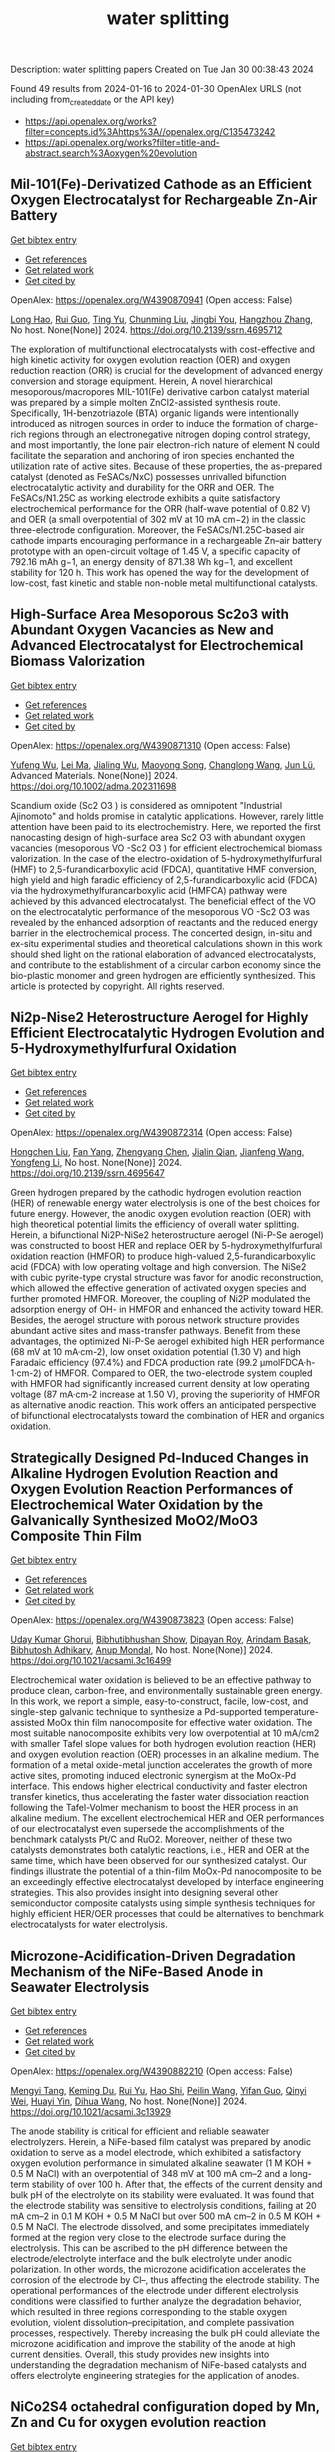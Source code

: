 #+filetags: water_splitting
#+TITLE: water splitting
Description: water splitting papers
Created on Tue Jan 30 00:38:43 2024

Found 49 results from 2024-01-16 to 2024-01-30
OpenAlex URLS (not including from_created_date or the API key)
- [[https://api.openalex.org/works?filter=concepts.id%3Ahttps%3A//openalex.org/C135473242]]
- [[https://api.openalex.org/works?filter=title-and-abstract.search%3Aoxygen%20evolution]]

** Mil-101(Fe)-Derivatized Cathode as an Efficient Oxygen Electrocatalyst for Rechargeable Zn-Air Battery   
    
[[elisp:(doi-add-bibtex-entry "https://doi.org/10.2139/ssrn.4695712")][Get bibtex entry]] 

- [[elisp:(progn (xref--push-markers (current-buffer) (point)) (oa--referenced-works "https://openalex.org/W4390870941"))][Get references]]
- [[elisp:(progn (xref--push-markers (current-buffer) (point)) (oa--related-works "https://openalex.org/W4390870941"))][Get related work]]
- [[elisp:(progn (xref--push-markers (current-buffer) (point)) (oa--cited-by-works "https://openalex.org/W4390870941"))][Get cited by]]

OpenAlex: https://openalex.org/W4390870941 (Open access: False)
    
[[https://openalex.org/A5085411841][Long Hao]], [[https://openalex.org/A5030380449][Rui Guo]], [[https://openalex.org/A5074617036][Ting Yu]], [[https://openalex.org/A5011907117][Chunming Liu]], [[https://openalex.org/A5019173699][Jingbi You]], [[https://openalex.org/A5007642500][Hangzhou Zhang]], No host. None(None)] 2024. https://doi.org/10.2139/ssrn.4695712 
     
The exploration of multifunctional electrocatalysts with cost-effective and high kinetic activity for oxygen evolution reaction (OER) and oxygen reduction reaction (ORR) is crucial for the development of advanced energy conversion and storage equipment. Herein, A novel hierarchical mesoporous/macropores MIL-101(Fe) derivative carbon catalyst material was prepared by a simple molten ZnCl2-assisted synthesis route. Specifically, 1H-benzotriazole (BTA) organic ligands were intentionally introduced as nitrogen sources in order to induce the formation of charge-rich regions through an electronegative nitrogen doping control strategy, and most importantly, the lone pair electron-rich nature of element N could facilitate the separation and anchoring of iron species enchanted the utilization rate of active sites. Because of these properties, the as-prepared catalyst (denoted as FeSACs/NxC) possesses unrivalled bifunction electrocatalytic activity and durability for the ORR and OER. The FeSACs/N1.25C as working electrode exhibits a quite satisfactory electrochemical performance for the ORR (half-wave potential of 0.82 V) and OER (a small overpotential of 302 mV at 10 mA cm−2) in the classic three-electrode configuration. Moreover, the FeSACs/N1.25C-based air cathode imparts encouraging performance in a rechargeable Zn–air battery prototype with an open-circuit voltage of 1.45 V, a specific capacity of 792.16 mAh g−1, an energy density of 871.38 Wh kg−1, and excellent stability for 120 h. This work has opened the way for the development of low-cost, fast kinetic and stable non-noble metal multifunctional catalysts.    

    

** High‐Surface Area Mesoporous Sc2o3 with Abundant Oxygen Vacancies as New and Advanced Electrocatalyst for Electrochemical Biomass Valorization   
    
[[elisp:(doi-add-bibtex-entry "https://doi.org/10.1002/adma.202311698")][Get bibtex entry]] 

- [[elisp:(progn (xref--push-markers (current-buffer) (point)) (oa--referenced-works "https://openalex.org/W4390871310"))][Get references]]
- [[elisp:(progn (xref--push-markers (current-buffer) (point)) (oa--related-works "https://openalex.org/W4390871310"))][Get related work]]
- [[elisp:(progn (xref--push-markers (current-buffer) (point)) (oa--cited-by-works "https://openalex.org/W4390871310"))][Get cited by]]

OpenAlex: https://openalex.org/W4390871310 (Open access: False)
    
[[https://openalex.org/A5027160438][Yufeng Wu]], [[https://openalex.org/A5009621488][Lei Ma]], [[https://openalex.org/A5026592308][Jialing Wu]], [[https://openalex.org/A5060768508][Maoyong Song]], [[https://openalex.org/A5086584148][Changlong Wang]], [[https://openalex.org/A5036668774][Jun Lü]], Advanced Materials. None(None)] 2024. https://doi.org/10.1002/adma.202311698 
     
Scandium oxide (Sc2 O3 ) is considered as omnipotent "Industrial Ajinomoto" and holds promise in catalytic applications. However, rarely little attention have been paid to its electrochemistry. Here, we reported the first nanocasting design of high-surface area Sc2 O3 with abundant oxygen vacancies (mesoporous VO -Sc2 O3 ) for efficient electrochemical biomass valorization. In the case of the electro-oxidation of 5-hydroxymethylfurfural (HMF) to 2,5-furandicarboxylic acid (FDCA), quantitative HMF conversion, high yield and high faradic efficiency of 2,5-furandicarboxylic acid (FDCA) via the hydroxymethylfurancarboxylic acid (HMFCA) pathway were achieved by this advanced electrocatalyst. The beneficial effect of the VO on the electrocatalytic performance of the mesoporous VO -Sc2 O3 was revealed by the enhanced adsorption of reactants and the reduced energy barrier in the electrochemical process. The concerted design, in-situ and ex-situ experimental studies and theoretical calculations shown in this work should shed light on the rational elaboration of advanced electrocatalysts, and contribute to the establishment of a circular carbon economy since the bio-plastic monomer and green hydrogen are efficiently synthesized. This article is protected by copyright. All rights reserved.    

    

** Ni2p-Nise2 Heterostructure Aerogel for Highly Efficient Electrocatalytic Hydrogen Evolution and 5-Hydroxymethylfurfural Oxidation   
    
[[elisp:(doi-add-bibtex-entry "https://doi.org/10.2139/ssrn.4695647")][Get bibtex entry]] 

- [[elisp:(progn (xref--push-markers (current-buffer) (point)) (oa--referenced-works "https://openalex.org/W4390872314"))][Get references]]
- [[elisp:(progn (xref--push-markers (current-buffer) (point)) (oa--related-works "https://openalex.org/W4390872314"))][Get related work]]
- [[elisp:(progn (xref--push-markers (current-buffer) (point)) (oa--cited-by-works "https://openalex.org/W4390872314"))][Get cited by]]

OpenAlex: https://openalex.org/W4390872314 (Open access: False)
    
[[https://openalex.org/A5014235931][Hongchen Liu]], [[https://openalex.org/A5034255116][Fan Yang]], [[https://openalex.org/A5002894983][Zhengyang Chen]], [[https://openalex.org/A5050938886][Jialin Qian]], [[https://openalex.org/A5025592561][Jianfeng Wang]], [[https://openalex.org/A5033201032][Yongfeng Li]], No host. None(None)] 2024. https://doi.org/10.2139/ssrn.4695647 
     
Green hydrogen prepared by the cathodic hydrogen evolution reaction (HER) of renewable energy water electrolysis is one of the best choices for future energy. However, the anodic oxygen evolution reaction (OER) with high theoretical potential limits the efficiency of overall water splitting. Herein, a bifunctional Ni2P-NiSe2 heterostructure aerogel (Ni-P-Se aerogel) was constructed to boost HER and replace OER by 5-hydroxymethylfurfural oxidation reaction (HMFOR) to produce high-valued 2,5-furandicarboxylic acid (FDCA) with low operating voltage and high conversion. The NiSe2 with cubic pyrite-type crystal structure was favor for anodic reconstruction, which allowed the effective generation of activated oxygen species and further promoted HMFOR. Moreover, the coupling of Ni2P modulated the adsorption energy of OH- in HMFOR and enhanced the activity toward HER. Besides, the aerogel structure with porous network structure provides abundant active sites and mass-transfer pathways. Benefit from these advantages, the optimized Ni-P-Se aerogel exhibited high HER performance (68 mV at 10 mA·cm-2), low onset oxidation potential (1.30 V) and high Faradaic efficiency (97.4%) and FDCA production rate (99.2 μmolFDCA·h-1·cm-2) of HMFOR. Compared to OER, the two-electrode system coupled with HMFOR had significantly increased current density at low operating voltage (87 mA·cm-2 increase at 1.50 V), proving the superiority of HMFOR as alternative anodic reaction. This work offers an anticipated perspective of bifunctional electrocatalysts toward the combination of HER and organics oxidation.    

    

** Strategically Designed Pd-Induced Changes in Alkaline Hydrogen Evolution Reaction and Oxygen Evolution Reaction Performances of Electrochemical Water Oxidation by the Galvanically Synthesized MoO2/MoO3 Composite Thin Film   
    
[[elisp:(doi-add-bibtex-entry "https://doi.org/10.1021/acsami.3c16499")][Get bibtex entry]] 

- [[elisp:(progn (xref--push-markers (current-buffer) (point)) (oa--referenced-works "https://openalex.org/W4390873823"))][Get references]]
- [[elisp:(progn (xref--push-markers (current-buffer) (point)) (oa--related-works "https://openalex.org/W4390873823"))][Get related work]]
- [[elisp:(progn (xref--push-markers (current-buffer) (point)) (oa--cited-by-works "https://openalex.org/W4390873823"))][Get cited by]]

OpenAlex: https://openalex.org/W4390873823 (Open access: False)
    
[[https://openalex.org/A5090569641][Uday Kumar Ghorui]], [[https://openalex.org/A5067363426][Bibhutibhushan Show]], [[https://openalex.org/A5058114509][Dipayan Roy]], [[https://openalex.org/A5086114063][Arindam Basak]], [[https://openalex.org/A5058050968][Bibhutosh Adhikary]], [[https://openalex.org/A5091390027][Anup Mondal]], No host. None(None)] 2024. https://doi.org/10.1021/acsami.3c16499 
     
Electrochemical water oxidation is believed to be an effective pathway to produce clean, carbon-free, and environmentally sustainable green energy. In this work, we report a simple, easy-to-construct, facile, low-cost, and single-step galvanic technique to synthesize a Pd-supported temperature-assisted MoOx thin film nanocomposite for effective water oxidation. The most suitable nanocomposite exhibits very low overpotential at 10 mA/cm2 with smaller Tafel slope values for both hydrogen evolution reaction (HER) and oxygen evolution reaction (OER) processes in an alkaline medium. The formation of a metal oxide-metal junction accelerates the growth of more active sites, promoting induced electronic synergism at the MoOx-Pd interface. This endows higher electrical conductivity and faster electron transfer kinetics, thus accelerating the faster water dissociation reaction following the Tafel-Volmer mechanism to boost the HER process in an alkaline medium. The excellent electrochemical HER and OER performances of our electrocatalyst even supersede the accomplishments of the benchmark catalysts Pt/C and RuO2. Moreover, neither of these two catalysts demonstrates both catalytic reactions, i.e., HER and OER at the same time, which have been observed for our synthesized catalyst. Our findings illustrate the potential of a thin-film MoOx-Pd nanocomposite to be an exceedingly effective electrocatalyst developed by interface engineering strategies. This also provides insight into designing several other semiconductor composite catalysts using simple synthesis techniques for highly efficient HER/OER processes that could be alternatives to benchmark electrocatalysts for water electrolysis.    

    

** Microzone-Acidification-Driven Degradation Mechanism of the NiFe-Based Anode in Seawater Electrolysis   
    
[[elisp:(doi-add-bibtex-entry "https://doi.org/10.1021/acsami.3c13929")][Get bibtex entry]] 

- [[elisp:(progn (xref--push-markers (current-buffer) (point)) (oa--referenced-works "https://openalex.org/W4390882210"))][Get references]]
- [[elisp:(progn (xref--push-markers (current-buffer) (point)) (oa--related-works "https://openalex.org/W4390882210"))][Get related work]]
- [[elisp:(progn (xref--push-markers (current-buffer) (point)) (oa--cited-by-works "https://openalex.org/W4390882210"))][Get cited by]]

OpenAlex: https://openalex.org/W4390882210 (Open access: False)
    
[[https://openalex.org/A5023790454][Mengyi Tang]], [[https://openalex.org/A5037293109][Keming Du]], [[https://openalex.org/A5038107949][Rui Yu]], [[https://openalex.org/A5003529917][Hao Shi]], [[https://openalex.org/A5063467703][Peilin Wang]], [[https://openalex.org/A5009399906][Yifan Guo]], [[https://openalex.org/A5012532235][Qinyi Wei]], [[https://openalex.org/A5082860861][Huayi Yin]], [[https://openalex.org/A5001972742][Dihua Wang]], No host. None(None)] 2024. https://doi.org/10.1021/acsami.3c13929 
     
The anode stability is critical for efficient and reliable seawater electrolyzers. Herein, a NiFe-based film catalyst was prepared by anodic oxidation to serve as a model electrode, which exhibited a satisfactory oxygen evolution performance in simulated alkaline seawater (1 M KOH + 0.5 M NaCl) with an overpotential of 348 mV at 100 mA cm–2 and a long-term stability of over 100 h. After that, the effects of the current density and bulk pH of the electrolyte on its stability were evaluated. It was found that the electrode stability was sensitive to electrolysis conditions, failing at 20 mA cm–2 in 0.1 M KOH + 0.5 M NaCl but over 500 mA cm–2 in 0.5 M KOH + 0.5 M NaCl. The electrode dissolved, and some precipitates immediately formed at the region very close to the electrode surface during the electrolysis. This can be ascribed to the pH difference between the electrode/electrolyte interface and the bulk electrolyte under anodic polarization. In other words, the microzone acidification accelerates the corrosion of the electrode by Cl–, thus affecting the electrode stability. The operational performances of the electrode under different electrolysis conditions were classified to further analyze the degradation behavior, which resulted in three regions corresponding to the stable oxygen evolution, violent dissolution–precipitation, and complete passivation processes, respectively. Thereby increasing the bulk pH could alleviate the microzone acidification and improve the stability of the anode at high current densities. Overall, this study provides new insights into understanding the degradation mechanism of NiFe-based catalysts and offers electrolyte engineering strategies for the application of anodes.    

    

** NiCo2S4 octahedral configuration doped by Mn, Zn and Cu for oxygen evolution reaction   
    
[[elisp:(doi-add-bibtex-entry "https://doi.org/10.1039/d3cc06171j")][Get bibtex entry]] 

- [[elisp:(progn (xref--push-markers (current-buffer) (point)) (oa--referenced-works "https://openalex.org/W4390883323"))][Get references]]
- [[elisp:(progn (xref--push-markers (current-buffer) (point)) (oa--related-works "https://openalex.org/W4390883323"))][Get related work]]
- [[elisp:(progn (xref--push-markers (current-buffer) (point)) (oa--cited-by-works "https://openalex.org/W4390883323"))][Get cited by]]

OpenAlex: https://openalex.org/W4390883323 (Open access: False)
    
[[https://openalex.org/A5019389546][Yi-Ting Chen]], [[https://openalex.org/A5015792001][Wu H]], [[https://openalex.org/A5056540688][Ning Tang]], [[https://openalex.org/A5051439492][Mengjie Zhang]], [[https://openalex.org/A5067124076][Yuqiao Wang]], Chemical Communications. None(None)] 2024. https://doi.org/10.1039/d3cc06171j 
     
Transition metals with similar atomic radius were used to doping spinel NiCo2S4 to adjust octahedral configuration. Mn dopants adjusted the morphology and surface charge distribution, optimized the electron transport and...    

    

** Harnessing Wind Energy for Ultraefficient Green Hydrogen Production with Tin Selenide/Tin Telluride Heterostructures   
    
[[elisp:(doi-add-bibtex-entry "https://doi.org/10.1002/smsc.202300222")][Get bibtex entry]] 

- [[elisp:(progn (xref--push-markers (current-buffer) (point)) (oa--referenced-works "https://openalex.org/W4390883629"))][Get references]]
- [[elisp:(progn (xref--push-markers (current-buffer) (point)) (oa--related-works "https://openalex.org/W4390883629"))][Get related work]]
- [[elisp:(progn (xref--push-markers (current-buffer) (point)) (oa--cited-by-works "https://openalex.org/W4390883629"))][Get cited by]]

OpenAlex: https://openalex.org/W4390883629 (Open access: True)
    
[[https://openalex.org/A5046860517][Aparna Sajeev]], [[https://openalex.org/A5044682504][M. Perumalsamy]], [[https://openalex.org/A5093720829][Vijaykumar Elumalai]], [[https://openalex.org/A5087122773][Arunprasath Sathyaseelan]], [[https://openalex.org/A5032684520][A. Saravanakumar]], [[https://openalex.org/A5057045759][Monunith Anithkumar]], [[https://openalex.org/A5081731391][Sang‐Jae Kim]], No host. None(None)] 2024. https://doi.org/10.1002/smsc.202300222  ([[https://onlinelibrary.wiley.com/doi/pdfdirect/10.1002/smsc.202300222][pdf]])
     
Industrialization of green hydrogen production through electrolyzers is hindered by cost‐effective electrocatalysts and sluggish oxygen evolution reaction (OER). Herein, a facile one‐step hydrothermal technique for the in situ growth of non‐noble tin chalcogenides and their heterostructures on nickel foam (NF) as trifunctional electrocatalysts for hydrogen evolution reaction (HER), OER, and methanol oxidation reaction (MOR) is detailed. Among them, the heterostructured SnSe/SnTe/NF outperforms all others and recently reported catalysts, boasting an impressively low potential of −0.077, 1.51, and 1.33 V versus reversible hydrogen electrode to achieve 10 mA cm −2 for HER, OER, and MOR. Owing to the rod‐like morphology with hetero‐phases for enhancing the performance. Furthermore, a hybrid MOR‐mediated water electrolyzer requiring only 1.49 V to achieve 10 mA cm −2 with value‐added formate is introduced and traditional water electrolyzer is outperformed. Additionally, a zero‐gap commercial anion‐exchange membrane water electrolyzer (AEMWE) with bifunctional SnSe/SnTe/NF electrodes is tested, successfully achieving an industrially required 1 A cm −2 at a low potential of 1.93 V at 70 °C. Moreover, AEMWE using a windmill is powered and H 2 and O 2 production with wind speed is measured. Overall, this work paves the development of unexplored tin chalcogenide heterostructure as a potent candidate for cost‐effective, energy‐efficient, and carbon‐neutral hydrogen production.    

    

** Hybrid Zeolitic Imidazolate Framework‐Derived Co3Mo/Mo2C Heterostructure for Enhanced Oxygen Evolution Reaction   
    
[[elisp:(doi-add-bibtex-entry "https://doi.org/10.1002/adfm.202314247")][Get bibtex entry]] 

- [[elisp:(progn (xref--push-markers (current-buffer) (point)) (oa--referenced-works "https://openalex.org/W4390883869"))][Get references]]
- [[elisp:(progn (xref--push-markers (current-buffer) (point)) (oa--related-works "https://openalex.org/W4390883869"))][Get related work]]
- [[elisp:(progn (xref--push-markers (current-buffer) (point)) (oa--cited-by-works "https://openalex.org/W4390883869"))][Get cited by]]

OpenAlex: https://openalex.org/W4390883869 (Open access: False)
    
[[https://openalex.org/A5045774406][Xiao‐Li Wang]], [[https://openalex.org/A5002854208][Liming Sun]], [[https://openalex.org/A5025620806][Lei Yang]], [[https://openalex.org/A5087869625][Jianwei Zhao]], [[https://openalex.org/A5064109029][Qiang Xu]], Advanced Functional Materials. None(None)] 2024. https://doi.org/10.1002/adfm.202314247 
     
Abstract Constructing heterostructures is an efficient strategy to develop high‐performance and robust electrocatalysts for oxygen evolution reaction (OER). Herein, an ion‐impregnation method and an environmentally friendly in situ carbonization strategy are successively employed to fabricate a novel Co 3 Mo/Mo 2 C heterostructure anchored on nitrogen‐doped carbon (Co 3 Mo/Mo 2 C@NC). Thanks to the formation of heterostructure, the obtained Co 3 Mo/Mo 2 C@NC exhibits an enhanced catalytic performance toward OER with a low overpotential (282 mV @ 10 mA cm −2 , 322 mV @ 50 mA cm −2 , and 355 mV @100 mA cm −2 ) and robust stability (100 mA cm −2 for 200 h) in alkaline media. Detailed experimental results combined with theoretical calculations reveal the formation of a Co 3 Mo/Mo 2 C heterojunction interface can decrease the energy barrier of the rate‐determining step for intermediates during the OER process, thereby inherently enhancing the OER performance. This work presents a rational synthetic route for designing high‐performance heterostructures for energy conversion technologies.    

    

** Progress on Bifunctional Carbon‐Based Electrocatalysts for Rechargeable Zinc–Air Batteries Based on Voltage Difference Performance   
    
[[elisp:(doi-add-bibtex-entry "https://doi.org/10.1002/aenm.202303352")][Get bibtex entry]] 

- [[elisp:(progn (xref--push-markers (current-buffer) (point)) (oa--referenced-works "https://openalex.org/W4390884699"))][Get references]]
- [[elisp:(progn (xref--push-markers (current-buffer) (point)) (oa--related-works "https://openalex.org/W4390884699"))][Get related work]]
- [[elisp:(progn (xref--push-markers (current-buffer) (point)) (oa--cited-by-works "https://openalex.org/W4390884699"))][Get cited by]]

OpenAlex: https://openalex.org/W4390884699 (Open access: False)
    
[[https://openalex.org/A5067857962][Yubin Song]], [[https://openalex.org/A5081239726][Weijie Li]], [[https://openalex.org/A5003850660][Kai Zhang]], [[https://openalex.org/A5043886297][Chao Han]], [[https://openalex.org/A5018192733][Anqiang Pan]], Advanced Energy Materials. None(None)] 2024. https://doi.org/10.1002/aenm.202303352 
     
Abstract Zinc–air batteries (ZABs) hold potential as clean, cost‐effective, and sustainable energy storage system for the next generation. However, the application of ZABs remains challenging because of their poor rechargeability and low efficiency . The design of efficient bifunctional catalysts toward oxygen reduction reaction (ORR) during discharging and the oxygen evolution reaction (OER) during charging is essential to developing rechargeable ZABs. Transition metal (TM)‐doped carbon (TM‐C) materials stand out from all the available bifunctional catalysts due to the excellent specific surface area, diverse morphological structures , and the multiple metal active sites formed after TM doping. This paper, therefore, focuses on the synthesis, electrochemical properties, and potential mechanism of TM‐C catalysts. To make a novelty and logical statement, the voltage difference (Δ E = E i = 10 − E 1/2 ) between the ORR/OER catalytic process is employed to categorize different TM‐C catalysts reported in recent years, which are divided into two groups: I (Δ E = 0.7 − 0.9 V) and II (Δ E = 0.5 − 0.7 V). The catalytic mechanisms of bifunctional catalysts are clarified. More ways and ideas for synthesizing high‐performance bifunctional TM‐C catalysts are also provided. Finally, the current problem and prospects of this group materials are presented.    

    

** Synthesis and Electrocatalytic Applications of Layer‐Structured Metal Chalcogenides Composites   
    
[[elisp:(doi-add-bibtex-entry "https://doi.org/10.1002/smll.202310526")][Get bibtex entry]] 

- [[elisp:(progn (xref--push-markers (current-buffer) (point)) (oa--referenced-works "https://openalex.org/W4390884831"))][Get references]]
- [[elisp:(progn (xref--push-markers (current-buffer) (point)) (oa--related-works "https://openalex.org/W4390884831"))][Get related work]]
- [[elisp:(progn (xref--push-markers (current-buffer) (point)) (oa--cited-by-works "https://openalex.org/W4390884831"))][Get cited by]]

OpenAlex: https://openalex.org/W4390884831 (Open access: False)
    
[[https://openalex.org/A5000836661][Yongteng Qian]], [[https://openalex.org/A5066738004][Fangfang Zhang]], [[https://openalex.org/A5026571332][Xingguang Luο]], [[https://openalex.org/A5037880072][Yijun Zhong]], [[https://openalex.org/A5061505485][Dae Joon Kang]], [[https://openalex.org/A5004880276][Yong Hu]], Small. None(None)] 2024. https://doi.org/10.1002/smll.202310526 
     
Abstract Featured with the attractive properties such as large surface area, unique atomic layer thickness, excellent electronic conductivity, and superior catalytic activity, layered metal chalcogenides (LMCs) have received considerable research attention in electrocatalytic applications. In this review, the approaches developed to synthesize LMCs‐based electrocatalysts are summarized. Recent progress in LMCs‐based composites for electrochemical energy conversion applications including oxygen reduction reaction, carbon dioxide reduction reaction, oxygen evolution reaction, hydrogen evolution reaction, overall water splitting, and nitrogen reduction reaction is reviewed, and the potential opportunities and practical obstacles for the development of LMCs‐based composites as high‐performing active substances for electrocatalytic applications are also discussed. This review may provide an inspiring guidance for developing high‐performance LMCs for electrochemical energy conversion applications.    

    

** Novel Heterostructure‐Based CoFe and Cobalt Oxysulfide Nanocubes for Effective Bifunctional Electrocatalytic Water and Urea Oxidation   
    
[[elisp:(doi-add-bibtex-entry "https://doi.org/10.1002/smll.202310112")][Get bibtex entry]] 

- [[elisp:(progn (xref--push-markers (current-buffer) (point)) (oa--referenced-works "https://openalex.org/W4390884900"))][Get references]]
- [[elisp:(progn (xref--push-markers (current-buffer) (point)) (oa--related-works "https://openalex.org/W4390884900"))][Get related work]]
- [[elisp:(progn (xref--push-markers (current-buffer) (point)) (oa--cited-by-works "https://openalex.org/W4390884900"))][Get cited by]]

OpenAlex: https://openalex.org/W4390884900 (Open access: False)
    
[[https://openalex.org/A5076825790][Athibala Mariappan]], [[https://openalex.org/A5072181586][M. Karthigai Pandian]], [[https://openalex.org/A5026280033][Kugalur Shanmugam Ranjith]], [[https://openalex.org/A5065751319][Ta Thi Thuy Nga]], [[https://openalex.org/A5077558935][Young‐Kyu Han]], [[https://openalex.org/A5047174251][Chung‐Li Dong]], [[https://openalex.org/A5086593828][Ranjith Kumar Dharman]], [[https://openalex.org/A5086593828][Ranjith Kumar Dharman]], Small. None(None)] 2024. https://doi.org/10.1002/smll.202310112 
     
Abstract The development of effective oxygen evolution reaction (OER) and urea oxidation reaction (UOR) on heterostructure electrocatalysts with specific interfaces and characteristics provides a distinctive character. In this study, heterostructure nanocubes (NCs) comprising inner cobalt oxysulfide (CoOS) NCs and outer CoFe (CF) layered double hydroxide (LDH) are developed using a hydrothermal methodology. During the sulfidation process, the divalent sulfur ions (S 2− ) are released from the breakdown of the sulfur source and react with the Co‐precursors on the surface leading to the transformation of CoOH nanorods into CoOS nanocubes. Further, X‐ray photoelectron spectroscopy (XPS) and X‐ray absorption spectroscopy (XAS) analyses reveal that the interactions at the interface of the CF@CoOS NCs significantly altered the electronic structure, thus enhancing the electrocatalytic performance. The optimal catalysts exhibited effective OER and UOR activities, the attained potentials are 1.51 and 1.36 V. This remarkable performance is attributable to the induction of electron transfer from the CoFe LDH to CoOS, which reduces the energy barrier of the intermediates for the OER and UOR. Furthermore, an alkaline water and urea two‐cell electrolyzer assembled using CF@CoOS‐2 NCs and Pt/C as the anode and cathode requires a cell voltage of 1.63 and 1.56 V along with a durability performance.    

    

** Dual-modified engineering suppressed the formation of Li-concentration gradient and oxygen vacancies for single-crystal Ni-rich layered cathodes   
    
[[elisp:(doi-add-bibtex-entry "https://doi.org/10.1016/j.apsusc.2024.159398")][Get bibtex entry]] 

- [[elisp:(progn (xref--push-markers (current-buffer) (point)) (oa--referenced-works "https://openalex.org/W4390886748"))][Get references]]
- [[elisp:(progn (xref--push-markers (current-buffer) (point)) (oa--related-works "https://openalex.org/W4390886748"))][Get related work]]
- [[elisp:(progn (xref--push-markers (current-buffer) (point)) (oa--cited-by-works "https://openalex.org/W4390886748"))][Get cited by]]

OpenAlex: https://openalex.org/W4390886748 (Open access: False)
    
[[https://openalex.org/A5043326307][L. Liu]], [[https://openalex.org/A5028628264][Yuanduo Qu]], [[https://openalex.org/A5023413170][Zhencheng Xie]], [[https://openalex.org/A5013085238][Xin Zhong]], [[https://openalex.org/A5072625816][Junkai Wang]], [[https://openalex.org/A5043819030][Shilong Su]], [[https://openalex.org/A5025299463][Di He]], [[https://openalex.org/A5055884922][Qiuyan Li]], [[https://openalex.org/A5090394279][Lianfeng Duan]], Applied Surface Science. None(None)] 2024. https://doi.org/10.1016/j.apsusc.2024.159398 
     
Ni-rich single-crystal layered cathodes, LiNixCoyMnzO2 (SC-NCM, x ≥ 0.6), have been considered as the most favorable candidates for next-generation high-performance batteries. However, the rapid lithium concentration gradient and increased oxygen vacancies, caused by electrode/electrolyte interface degradation, are the primary reasons leading to the formation of irreversible intergranular cracks and the deterioration of material properties. Herein, the dual-modified LiNi0.6Co0.2Mn0.2O2 (SC-NCM622) nanoparticle with LiTaO3 protective layer containing Ta5+ is synthesized by a facile sol–gel method. The dual-modified strategy could provide rapid lithium-ion channels, effectively relieving stress evolution, polarization, and dynamic degradation of cathode materials during cycling. This strategy hinders the formation of oxygen vacancies on the cathode surface and prevents the development of intragranular cracks. As expected, the 2 wt% LTO@SC-NCM622 exhibits excellent capacity retention of 90.39 % at 1 C after 200 cycles. Even at 10 C, the 2 wt%LTO@SC-NCM622 retains a specific capacity of 88.7 mAh g−1 (82.7 %) after 500 cycles. This work offers guidance for the design of new stable Ni-rich cathodes for next-generation LIBs.    

    

** A Facile Approach to Construct Co2p@Fe(Po3)2-Ncnt Heterojunction with Highly Dispersed Active Sites for Photosensitive Oxygen Reduction Reaction and Oxygen Evolution Reaction   
    
[[elisp:(doi-add-bibtex-entry "https://doi.org/10.2139/ssrn.4695434")][Get bibtex entry]] 

- [[elisp:(progn (xref--push-markers (current-buffer) (point)) (oa--referenced-works "https://openalex.org/W4390887127"))][Get references]]
- [[elisp:(progn (xref--push-markers (current-buffer) (point)) (oa--related-works "https://openalex.org/W4390887127"))][Get related work]]
- [[elisp:(progn (xref--push-markers (current-buffer) (point)) (oa--cited-by-works "https://openalex.org/W4390887127"))][Get cited by]]

OpenAlex: https://openalex.org/W4390887127 (Open access: False)
    
[[https://openalex.org/A5081438845][Junhua Song]], [[https://openalex.org/A5015150923][Xue Li]], [[https://openalex.org/A5012333741][Zuoxu Xiao]], [[https://openalex.org/A5052810141][Tianle Yang]], [[https://openalex.org/A5001989550][Chenhuinan Wei]], [[https://openalex.org/A5079661540][Hongyan Zhuo]], [[https://openalex.org/A5073080176][Wenmiao Chen]], [[https://openalex.org/A5001530798][Yanli Chen]], No host. None(None)] 2024. https://doi.org/10.2139/ssrn.4695434 
     
A facile pre-anchored approach is employed to prepare a non-precious bifunctional electrocatalyst Co2P@Fe(PO3)2-NCNT with a p−n heterojunction structure for the oxygen reduction reaction (ORR) and oxygen evolution reaction (OER). Firstly, a well-designed Co3O4/Fe(CN)64−@PPy-CNT precursor is synthesized via an one-pot method, in which Fe(CN)64− and Co3O4 are pre-anchored on polypyrrole (PPy) chains that in-situ formed on carbon nanotubes (CNTs). Subsequent pyrolysis and phosphating of the precursor resulted in the Co2P@Fe(PO3)2-NCNT catalyst, which contains highly dispersed Co2P and Fe(PO3)2 nanoparticles within N-doped carbon (NCNT). Compared to Co2P-NCNT with only n-type Co2P, introducing p-type Fe(PO3)2 into Co2P@Fe(PO3)2-NCNT leads to not only its Fermi level (EF) closer to Pt, but a larger energy gap between EF and the conduction band. This makes it a higher half-wave potential (E1/2) of 0.85 V for ORR, and a lower overpotential (η10) of only 300 mV for OER, superior to both Co2P-NCNT (E1/2 = 0.76 V, η10 = 510 mV), the commercial 20% Pt/C (E1/2 = 0.84 V) and RuO2 (η10 = 360 mV). Impressively, the unique p−n heterojunction structure of Co2P@Fe(PO3)2-NCNT is resulted in the significant improvement on both ORR with E1/2 increased by 10 mV and OER with overpotential decreased by 20 mV under visible light.    

    

** None   
    
[[elisp:(doi-add-bibtex-entry "https://doi.org/10.1002/cjoc.v42.4")][Get bibtex entry]] 

- [[elisp:(progn (xref--push-markers (current-buffer) (point)) (oa--referenced-works "https://openalex.org/W4390891343"))][Get references]]
- [[elisp:(progn (xref--push-markers (current-buffer) (point)) (oa--related-works "https://openalex.org/W4390891343"))][Get related work]]
- [[elisp:(progn (xref--push-markers (current-buffer) (point)) (oa--cited-by-works "https://openalex.org/W4390891343"))][Get cited by]]

OpenAlex: https://openalex.org/W4390891343 (Open access: False)
    
, Chinese Journal of Chemistry. 42(4)] 2024. https://doi.org/10.1002/cjoc.v42.4 
     
Fe-based oxyhydroxides are state-of-the-art electrocatalysts for alkaline OER, however, the role of Fe still remains a hot topic of considerable discussion over the past decades. The in situ generated Fe vacancies on CoFeOOH derived from dynamic Fe dissolution during OER process are responsible for the significantly enhanced OER performance. More details are discussed in the article by Luo et al. on page 343—350.    

    

** Low onset potential for oxygen evolution reaction on hematite electrodes processed with He plasma irradiation   
    
[[elisp:(doi-add-bibtex-entry "https://doi.org/10.1016/j.ijhydene.2024.01.110")][Get bibtex entry]] 

- [[elisp:(progn (xref--push-markers (current-buffer) (point)) (oa--referenced-works "https://openalex.org/W4390892019"))][Get references]]
- [[elisp:(progn (xref--push-markers (current-buffer) (point)) (oa--related-works "https://openalex.org/W4390892019"))][Get related work]]
- [[elisp:(progn (xref--push-markers (current-buffer) (point)) (oa--cited-by-works "https://openalex.org/W4390892019"))][Get cited by]]

OpenAlex: https://openalex.org/W4390892019 (Open access: False)
    
[[https://openalex.org/A5010001497][Shin Kajita]], [[https://openalex.org/A5087006716][Anja Bieberle‐Hütter]], International Journal of Hydrogen Energy. 57(None)] 2024. https://doi.org/10.1016/j.ijhydene.2024.01.110 
     
In this study, we investigated the effects of helium (He) plasma irradiation and thermal treatment on the morphology, the surface characteristics, and the photoelectrochemical performance of bulk iron (Fe) sheets. After processing, all samples consisted mainly of an α-Fe2O3 surface. Helium plasma irradiation resulted in a cathodic shift in the onset potential of the photocurrent from 1.16 VRHE (no pretreatment) to 0.57 VRHE (plasma exposure at 660 °C), where VRHE represents the potential versus reversible hydrogen electrode (RHE). An increase in the surface roughness and a smaller amount of hydroxyl or oxygen vacancies at the surface after photoelectrochemical measurement are related to the decrease of the onset potential. The results show that He plasma irradiation does not only modify the surface morphology, but also affects the functional properties of the materials.    

    

** Unveiling the electrochemical activation mechanism of Prussian blue analogue pre-catalysts for high-efficient oxygen evolution reaction   
    
[[elisp:(doi-add-bibtex-entry "https://doi.org/10.26599/emd.2023.9370014")][Get bibtex entry]] 

- [[elisp:(progn (xref--push-markers (current-buffer) (point)) (oa--referenced-works "https://openalex.org/W4390894160"))][Get references]]
- [[elisp:(progn (xref--push-markers (current-buffer) (point)) (oa--related-works "https://openalex.org/W4390894160"))][Get related work]]
- [[elisp:(progn (xref--push-markers (current-buffer) (point)) (oa--cited-by-works "https://openalex.org/W4390894160"))][Get cited by]]

OpenAlex: https://openalex.org/W4390894160 (Open access: True)
    
[[https://openalex.org/A5088850707][Han‐Xun Wei]], [[https://openalex.org/A5047557663][Huanhuan Sun]], [[https://openalex.org/A5079043288][Yueying Li]], [[https://openalex.org/A5058932447][Jintao Zhang]], [[https://openalex.org/A5070964621][Jian‐Gan Wang]], Energy Materials and Devices. None(None)] 2024. https://doi.org/10.26599/emd.2023.9370014  ([[https://file.sciopen.com/sciopen_public/1747072852409516033.pdf][pdf]])
     
Prussian blue analogues (PBAs) are regarded as effective pre-catalysts for oxygen evolution reaction (OER), but the underlying mechanism of their electrochemical activation is still not well elucidated. In this work, we design and construct PBAs-based pre-catalysts to unveil the activation mechanism and achieve high-efficient OER. The PBAs undergo in situ electrochemical transformation to form the corresponding metal (oxy)hydroxides (M(O)OH) as the true OER catalyst. More importantly, the hexacyanoferrate ligands are unveiled to experience repetitive interfactial coordination/etching with/from the M(O)OH during the activation process. The distinct mechanism could achieve in situ Fe doping and the increase of defect concentration. The defect-enriched Fe-NiOOH derived from a well-designed NiHCF/Ni(OH)2 pre-catalyst requires a low overpotential of 227 mV to drive the current density of 10 mA cm-2, and could work stably at 130 mA cm-2 over 100 h. This work offers a fundamental insight into the activation mechanism for developing advanced pre-catalysts for OER.    

    

** Understanding Highly Active and Durable Fe-Doped Co(Oh)2 Catalysts in Alkaline Oxygen Evolution Reaction by in Situ Xanes Studies   
    
[[elisp:(doi-add-bibtex-entry "https://doi.org/10.2139/ssrn.4697142")][Get bibtex entry]] 

- [[elisp:(progn (xref--push-markers (current-buffer) (point)) (oa--referenced-works "https://openalex.org/W4390904175"))][Get references]]
- [[elisp:(progn (xref--push-markers (current-buffer) (point)) (oa--related-works "https://openalex.org/W4390904175"))][Get related work]]
- [[elisp:(progn (xref--push-markers (current-buffer) (point)) (oa--cited-by-works "https://openalex.org/W4390904175"))][Get cited by]]

OpenAlex: https://openalex.org/W4390904175 (Open access: False)
    
[[https://openalex.org/A5003171150][Du-Hyeon Kim]], [[https://openalex.org/A5067799791][Yong‐Kul Lee]], No host. None(None)] 2024. https://doi.org/10.2139/ssrn.4697142 
     
The activation and degradation mechanisms of CoFe layered double hydroxide (CoFe-LDH) and Fe-doped Co(OH)2 (Fe-Co(OH)2) have been investigated using in situ X-ray absorption spectroscopy coupled with cyclic voltammetry (CV) in 0-0.9V (vs Hg/HgO). A series of CoFe-LDH samples have been prepared by co-electrodeposition with varying Co/Fe ratios. Fe-doping on Co(OH)2 has been applied using 10 ppm of Fe in 1.0M KOH. Electrochemical impedance spectroscopy (EIS) and CV cycles confirm the degradation of Co(OH)2 and CoFe-LDH due to the irreversible redox of Co(OH)2/CoOOH, and Fe extraction. In contrast, Fe-doped Co(OH)2 shows high activity and stability in the OER. In situ XANES analysis suggests that the Fe-doping allows the Co(OH)2 to remain as CoOOH even under potential fluctuations.    

    

** Site-specific metal-support interaction to switch the activity of Ir single atoms for oxygen evolution reaction   
    
[[elisp:(doi-add-bibtex-entry "https://doi.org/10.1038/s41467-024-44815-0")][Get bibtex entry]] 

- [[elisp:(progn (xref--push-markers (current-buffer) (point)) (oa--referenced-works "https://openalex.org/W4390904335"))][Get references]]
- [[elisp:(progn (xref--push-markers (current-buffer) (point)) (oa--related-works "https://openalex.org/W4390904335"))][Get related work]]
- [[elisp:(progn (xref--push-markers (current-buffer) (point)) (oa--cited-by-works "https://openalex.org/W4390904335"))][Get cited by]]

OpenAlex: https://openalex.org/W4390904335 (Open access: True)
    
[[https://openalex.org/A5013382299][Jie Wei]], [[https://openalex.org/A5044601163][Hengjing Tang]], [[https://openalex.org/A5010634879][Li Sheng]], [[https://openalex.org/A5033862876][Ruyang Wang]], [[https://openalex.org/A5074130931][Minghui Fan]], [[https://openalex.org/A5018898375][Jin Wan]], [[https://openalex.org/A5091026913][Yaoguo Wu]], [[https://openalex.org/A5000151255][Z. D. Zhang]], [[https://openalex.org/A5039567536][Shiming Zhou]], [[https://openalex.org/A5075571728][Jie Zeng]], Nature Communications. 15(1)] 2024. https://doi.org/10.1038/s41467-024-44815-0  ([[https://www.nature.com/articles/s41467-024-44815-0.pdf][pdf]])
     
Abstract The metal-support interactions (MSI) could greatly determine the electronic properties of single-atom catalysts, thus affecting the catalytic performance. However, the typical approach to regulating MSI usually suffers from interference of the variation of supports or sacrificing the stability of catalysts. Here, we effectively regulate the site-specific MSI of Ir single atoms anchored on Ni layered double hydroxide through an electrochemical deposition strategy. Cathodic deposition drives Ir atoms to locate at three-fold facial center cubic hollow sites with strong MSI, while anodic deposition drives Ir atoms to deposit onto oxygen vacancy sites with weak MSI. The mass activity and intrinsic activity of Ir single-atom catalysts with strong MSI towards oxygen evolution reaction are 19.5 and 5.2 times that with weak MSI, respectively. Mechanism study reveals that the strong MSI between Ir atoms and the support stimulates the activity of Ir sites by inducing the switch of active sites from Ni sites to Ir sites and optimizes the adsorption strength of intermediates, thereby enhancing the activity.    

    

** Ligands Defect-Induced Structural Self-Reconstruction of Fe–Ni–Co-Hydroxyl Oxides with Crystalline/Amorphous Heterophase from a 2D Metal–Organic Framework for an Efficient Oxygen Evolution Reaction   
    
[[elisp:(doi-add-bibtex-entry "https://doi.org/10.1021/acscatal.3c05314")][Get bibtex entry]] 

- [[elisp:(progn (xref--push-markers (current-buffer) (point)) (oa--referenced-works "https://openalex.org/W4390907090"))][Get references]]
- [[elisp:(progn (xref--push-markers (current-buffer) (point)) (oa--related-works "https://openalex.org/W4390907090"))][Get related work]]
- [[elisp:(progn (xref--push-markers (current-buffer) (point)) (oa--cited-by-works "https://openalex.org/W4390907090"))][Get cited by]]

OpenAlex: https://openalex.org/W4390907090 (Open access: False)
    
[[https://openalex.org/A5091300678][Hongqi Chu]], [[https://openalex.org/A5044789787][Rujin Li]], [[https://openalex.org/A5000139851][Panpan Feng]], [[https://openalex.org/A5086890929][Dongyan Wang]], [[https://openalex.org/A5046884970][Chunxiang Li]], [[https://openalex.org/A5028136131][Yanling Yu]], [[https://openalex.org/A5048237780][Min Yang]], ACS Catalysis. None(None)] 2024. https://doi.org/10.1021/acscatal.3c05314 
     
The two-dimensional (2D) Fe–Ni–Co-MOF is synthesized using a simple double ligand strategy at room temperature. The surface reconstruction process transforms it into a crystalline–amorphous heterojunction composed of polycrystalline metal (oxy)hydroxide (MOOH) and amorphous metal oxides/hydroxides with terephthalic acid (TPA) by coordination covalent bonding. In situ Raman spectroscopy discloses the dynamic structure conversion. Density functional theory (DFT), Fourier transform infrared spectroscopy (FTIR), and solid-state nuclear magnetic resonance (SSNMR) reveal the induction of the ligand defects on surface reconstruction and the enhancing effect of TPA on the oxygen evolution reaction (OER) performance through a covalent interaction. The amorphous–crystalline heterojunction of Fe–Ni–CoOOH-TPA has numerous structural defects and high electrical conductivity, resulting in an efficient and stable OER performance with overpotentials of 236 mV at 10 mA cm–2. It has also been observed that the catalyst processes self-healing in an idle state, arising from the reversible conversion of MOOH to M(OH)2. This work reveals the structural and compositional transformation of the 2D Fe–Ni–Co-MOF during surface reconstruction, elucidating the relationship between electrocatalytic reconstruction and water-splitting performance of metal–organic framework (MOF)-based catalysts. It has been proven that appropriate covalent interactions enhance the OER of electrocatalysts.    

    

** Heterojunction Induced Rapid Transformation of Ni3+/Ni2+ Sites Which Mediates Urea Oxidation for Energy‐Efficient Hydrogen Production   
    
[[elisp:(doi-add-bibtex-entry "https://doi.org/10.1002/adma.202311766")][Get bibtex entry]] 

- [[elisp:(progn (xref--push-markers (current-buffer) (point)) (oa--referenced-works "https://openalex.org/W4390907515"))][Get references]]
- [[elisp:(progn (xref--push-markers (current-buffer) (point)) (oa--related-works "https://openalex.org/W4390907515"))][Get related work]]
- [[elisp:(progn (xref--push-markers (current-buffer) (point)) (oa--cited-by-works "https://openalex.org/W4390907515"))][Get cited by]]

OpenAlex: https://openalex.org/W4390907515 (Open access: False)
    
[[https://openalex.org/A5081774843][Peng Guo]], [[https://openalex.org/A5014503942][Shoufu Cao]], [[https://openalex.org/A5048074828][Wenjing Huang]], [[https://openalex.org/A5052850228][Xiaoqing Lü]], [[https://openalex.org/A5084151450][Weizhe Chen]], [[https://openalex.org/A5032946295][Youzi Zhang]], [[https://openalex.org/A5039796972][Yijin Wang]], [[https://openalex.org/A5012799970][Xin Xu]], [[https://openalex.org/A5034805827][Ruiqing Zou]], [[https://openalex.org/A5050597874][Sibi Liu]], [[https://openalex.org/A5003462637][Tongtong Li]], Advanced Materials. None(None)] 2024. https://doi.org/10.1002/adma.202311766 
     
Abstract Water electrolysis is an environmentally‐friendly strategy for hydrogen production but suffers from significant energy consumption. Substituting urea oxidation reaction (UOR) with lower theoretical voltage for water oxidation reaction adopting nickel‐based electrocatalysts engenders reduced energy consumption for hydrogen production. The main obstacle remains strong interaction between accumulated Ni 3+ and *COO in the conventional Ni 3+ ‐catalyzing pathway. Herein, we develop a novel Ni 3+ /Ni 2+ mediated pathway for UOR via constructing a heterojunction of nickel metaphosphate and nickel telluride (Ni 2 P 4 O 12 /NiTe), which efficiently lowers the energy barrier of UOR avoids the accumulation of Ni 3+ and excessive adsorption of *COO on the electrocatalysts. As a result, Ni 2 P 4 O 12 /NiTe demonstrates an exceptionally low potential of 1.313 V to achieve a current density of 10 mA cm −2 towards efficient urea oxidation reaction while simultaneously showcases an overpotential of merely 24 mV at 10 mA cm −2 for hydrogen evolution reaction. Constructing urea electrolysis electrolyzer using Ni 2 P 4 O 12 /NiTe at both sides attains 100 mA cm −2 at a low cell voltage of 1.475 V along with excellent stability over 500 hours accompanied with nearly 100% Faradic efficiency. This article is protected by copyright. All rights reserved    

    

** Electrochemical Synthesis of Ammonia via Nitrogen Reduction and Oxygen Evolution Reactions—A Comprehensive Review on Electrolyte-Supported Cells   
    
[[elisp:(doi-add-bibtex-entry "https://doi.org/10.3390/en17020441")][Get bibtex entry]] 

- [[elisp:(progn (xref--push-markers (current-buffer) (point)) (oa--referenced-works "https://openalex.org/W4390910364"))][Get references]]
- [[elisp:(progn (xref--push-markers (current-buffer) (point)) (oa--related-works "https://openalex.org/W4390910364"))][Get related work]]
- [[elisp:(progn (xref--push-markers (current-buffer) (point)) (oa--cited-by-works "https://openalex.org/W4390910364"))][Get cited by]]

OpenAlex: https://openalex.org/W4390910364 (Open access: True)
    
[[https://openalex.org/A5017146414][Hizkia Manuel Vieri]], [[https://openalex.org/A5084484351][M. W. Kim]], [[https://openalex.org/A5072403902][Arash Badakhsh]], [[https://openalex.org/A5083337587][Sun Hee Choi]], Energies. 17(2)] 2024. https://doi.org/10.3390/en17020441  ([[https://www.mdpi.com/1996-1073/17/2/441/pdf?version=1705409050][pdf]])
     
The application of protonic ceramic electrolysis cells (PCECs) for ammonia (NH3) synthesis has been evaluated over the past 14 years. While nitrogen (N2) is the conventional fuel on the cathode side, various fuels such as methane (CH4), hydrogen (H2), and steam (H2O) have been investigated for the oxygen evolution reaction (OER) on the anode side. Because H2 is predominantly produced through CO2-emitting methane reforming, H2O has been the conventional carbon-free option thus far. Although the potential of utilizing H2O and N2 as fuels is considerable, studies exploring this specific combination remain limited. PCEC fabrication technologies are being developed extensively, thus necessitating a comprehensive review. Several strategies for electrode fabrication, deposition, and electrolyte design are discussed herein. The progress in electrode development for PCECs has also been delineated. Finally, the existing challenges and prospective outlook of PCEC for NH3 synthesis are analyzed and discussed. The most significant finding is the lack of past research involving PCEC with H2O and N2 as fuel configurations and the diversity of nitrogen reduction reaction catalysts. This review indicates that the maximum NH3 synthesis rate is 14 × 10−9 mol cm−2 s−1, and the maximum current density for the OER catalyst is 1.241 A cm−2. Moreover, the pellet electrolyte thickness must be maintained at approximately 0.8–1.5 mm, and the stability of thin-film electrolytes must be improved.    

    

** Oxygen Vacancy Optimization of the Titanium Carbide Mxene Surface for Enhanced Electrochemical Nitrogen Reduction   
    
[[elisp:(doi-add-bibtex-entry "https://doi.org/10.2139/ssrn.4696673")][Get bibtex entry]] 

- [[elisp:(progn (xref--push-markers (current-buffer) (point)) (oa--referenced-works "https://openalex.org/W4390910683"))][Get references]]
- [[elisp:(progn (xref--push-markers (current-buffer) (point)) (oa--related-works "https://openalex.org/W4390910683"))][Get related work]]
- [[elisp:(progn (xref--push-markers (current-buffer) (point)) (oa--cited-by-works "https://openalex.org/W4390910683"))][Get cited by]]

OpenAlex: https://openalex.org/W4390910683 (Open access: False)
    
[[https://openalex.org/A5057936702][Leiming Tao]], [[https://openalex.org/A5050145382][Zhenghong Guo]], [[https://openalex.org/A5090251912][Kui Pang]], [[https://openalex.org/A5057489654][Zhi Zhang]], [[https://openalex.org/A5013038112][Chen Wang]], [[https://openalex.org/A5034904172][Liming Huang]], [[https://openalex.org/A5079944667][Guanhua Zhu]], [[https://openalex.org/A5031173998][Linhai Duan]], [[https://openalex.org/A5045985930][Jianjun Yang]], [[https://openalex.org/A5044283271][Xiquan Fu]], No host. None(None)] 2024. https://doi.org/10.2139/ssrn.4696673 
     
Electrochemical N2 reduction reaction (NRR) provides a hopeful way for sustainable NH3 production. It is the key to realize efficient NRR reaction to optimize the structure and electronic configuration of catalyst materials. Increasing the number of active centers in Ti3C2Tx MXene allows for the development of effective NRR electrocatalysts. Herein, we rationally integrated defect engineering to create oxygen vacancy-rich Ti3C2-Mxene (K-Ti3C2-400) as an efficient NRR catalyst with an NH3 yield of 32.25± 0.8 μg·h-1·mg-1cat. at −0.55 V and a Faradaic efficiency of 12.85% ± 0.26% at −0.45 V versus reversible hydrogen electrode. According to the density functional theory, oxygen vacancies can prevent the hydrogen evolution reaction by delaying H adsorption, thereby activating absorbed N2 and encouraging *N2H synthesis. This research opens up new possibilities for creating MXene-based catalysts with surface reactivity and selectivity for electrochemical N2 fixation.    

    

** Interatomic interaction of 2D crumpled V2O5 nanosheets layered with Ni-MOF as a bifunctional electrocatalyst for overall water splitting and supercapacitor applications   
    
[[elisp:(doi-add-bibtex-entry "https://doi.org/10.1016/j.est.2023.110348")][Get bibtex entry]] 

- [[elisp:(progn (xref--push-markers (current-buffer) (point)) (oa--referenced-works "https://openalex.org/W4390911953"))][Get references]]
- [[elisp:(progn (xref--push-markers (current-buffer) (point)) (oa--related-works "https://openalex.org/W4390911953"))][Get related work]]
- [[elisp:(progn (xref--push-markers (current-buffer) (point)) (oa--cited-by-works "https://openalex.org/W4390911953"))][Get cited by]]

OpenAlex: https://openalex.org/W4390911953 (Open access: False)
    
[[https://openalex.org/A5041446513][Muhammad Kashif]], [[https://openalex.org/A5051943320][Sadhasivam Thangarasu]], [[https://openalex.org/A5001779926][N. Murugan]], [[https://openalex.org/A5061257936][Sahil S. Magdum]], [[https://openalex.org/A5005760245][Yoong Ahm Kim]], [[https://openalex.org/A5016350367][Mahaveer D. Kurkuri]], [[https://openalex.org/A5029047892][Tae Hwan Oh]], Journal of Energy Storage. 81(None)] 2024. https://doi.org/10.1016/j.est.2023.110348 
     
Herein, we have synthesized a highly efficient and economical noble metal-free catalyst via a novel combination of V2O5 nanosheets and Ni MOF. The critical points of this study are (i) achieving a 2D layer structured crumpled V2O5 nanosheets without excessive stacking/aggregation using freeze drying method, (ii) decorating Ni-MOF over the crumpled V2O5 nanosheets to attain an excellent homogeneity and (iii) developing a V2O5 based novel and bifunctional electrocatalyst for overall water splitting and supercapacitor applications. Forming a well-interlinked morphological structure accompanies a homogeneous dispersion of Ni MOF over the V2O5 nanosheet. Among the multiple compositions, the NiV4 exhibited superior electrocatalytic oxygen evolution reaction (OER) and hydrogen evolution reaction (HER) performances with an overpotential (η30) of 336 mV and 108 mV, respectively. NiV4 also displayed remarkable stability as confirmed by chronopotentiometry (24 h) and CV (after 5000 cycles). The excellent OER performance is possible due to the interatomic interaction and the heterojunction formation between V2O5 nanosheets and Ni MOF, resulting in the preferential adsorption of ⁎OOH reaction intermediates to Ni active sites. During HER, the interfacial interaction between V2O5 nanosheets and Ni MOF allowed the OH− to adsorb on the V5+ center. Furthermore, the Ni active sites simultaneously accelerated the Volmer step by promoting the H adsorption. The uniform mass transfer routes aid in fast charge transfer, resulting in excellent OER and HER performances. Interestingly, in the 2-electrode system, the NiV4 exhibited an overpotential of 1.81 V at 10 mA cm−2 and excellent durability over 15 h. For supercapacitor applications, the NiV4 exhibits efficient specific capacitance (546 Fg−1 at 1Ag−1). Furthermore, the NiV4 electrode provides significant long-term stability during the supercapacitor application, with the stability being consistent after 10,000 cycles. The NiV4 offers excellent water splitting and supercapacitor performance due to its multifunctional properties and remarkable structural integrity.    

    

** Composition‐Dependent NiS‐Enriched FeNi2S4/ZnCr2O4 Catalyst for Electrochemical Oxygen Evolution Reaction   
    
[[elisp:(doi-add-bibtex-entry "https://doi.org/10.1002/slct.202302556")][Get bibtex entry]] 

- [[elisp:(progn (xref--push-markers (current-buffer) (point)) (oa--referenced-works "https://openalex.org/W4390914377"))][Get references]]
- [[elisp:(progn (xref--push-markers (current-buffer) (point)) (oa--related-works "https://openalex.org/W4390914377"))][Get related work]]
- [[elisp:(progn (xref--push-markers (current-buffer) (point)) (oa--cited-by-works "https://openalex.org/W4390914377"))][Get cited by]]

OpenAlex: https://openalex.org/W4390914377 (Open access: False)
    
[[https://openalex.org/A5015741945][N. Jabena Begum]], [[https://openalex.org/A5022351799][Rathindranath Biswas]], [[https://openalex.org/A5009077939][Ayan Roy]], [[https://openalex.org/A5042201959][Imtiaz Ahmed]], [[https://openalex.org/A5080457147][Pooja Thakur]], [[https://openalex.org/A5022029107][Krishna Kanta Haldar]], ChemistrySelect. 9(3)] 2024. https://doi.org/10.1002/slct.202302556 
     
Abstract Transition metal sulfide and oxide nanomaterials are gaining popularity as catalysts for electrochemical water splitting because of their cost effectiveness, durability, and stability without using noble metals. Our study focuses on a hybrid electrocatalyst, NiS‐enriched FeNi 2 S 4 /ZnCr 2 O 4 , which is synthesized in two steps by sol‐gel followed through thermal decomposition in an aqueous solution by a hydrothermal process. We investigated its potential application in the electrochemical oxygen evolution reaction (OER). Powder X‐ray diffraction and X‐ray photoelectron spectroscopy analyses were used to determine the chemical composition and structure. The results showed that the FeNi 2 S 4 structure has an enriched NiS phase. Additionally, the morphology of the synthesized FeNi 2 S 4 /ZnCr 2 O 4 was revealed by field emission scanning electron microscopy (FE‐SEM). Under alkaline (1 M KOH) conditions, the FeNi 2 S 4 /ZnCr 2 O 4 hybrid nanostructure showed a low overpotential value of 295 mV (Tafel slope, 59 mV dec −1 ) for OER activities due to the synergistic effects of FeNi 2 S 4 and ZnCr 2 O 4 . Furthermore, the hybrid nanostructure demonstrated its long‐term stability and efficiency as an electrocatalyst for OER activities, surpassing previously reported superior electrocatalysts and state‐of‐the‐art materials.    

    

** From Small‐Area Observations to Insight: Surface‐Feature‐Extrapolation of Anodes for Alkaline Oxygen Evolution Reaction   
    
[[elisp:(doi-add-bibtex-entry "https://doi.org/10.1002/cctc.202301461")][Get bibtex entry]] 

- [[elisp:(progn (xref--push-markers (current-buffer) (point)) (oa--referenced-works "https://openalex.org/W4390916005"))][Get references]]
- [[elisp:(progn (xref--push-markers (current-buffer) (point)) (oa--related-works "https://openalex.org/W4390916005"))][Get related work]]
- [[elisp:(progn (xref--push-markers (current-buffer) (point)) (oa--cited-by-works "https://openalex.org/W4390916005"))][Get cited by]]

OpenAlex: https://openalex.org/W4390916005 (Open access: False)
    
[[https://openalex.org/A5016774685][Arvind Kumar Jain]], [[https://openalex.org/A5025930612][Vineetha Vinayakumar]], [[https://openalex.org/A5004899785][André Olean‐Oliveira]], [[https://openalex.org/A5006249717][Christian Marcks]], [[https://openalex.org/A5052683041][Mohit Chatwani]], [[https://openalex.org/A5057402984][Anna K. Mechler]], [[https://openalex.org/A5082583063][Corina Andronescu]], [[https://openalex.org/A5062824606][Doris Segets]], ChemCatChem. None(None)] 2024. https://doi.org/10.1002/cctc.202301461 
     
In this study, we developed a statistical framework, named multistage data quantification (MSDQ), to evaluate representative surface characteristics such as surface roughness, surface area, and homogeneity score of cobalt oxide‐based anodes, and contributing to a deeper insight into quality of anode surface. Atomic force microscopy (AFM) was employed to capture the surface morphology of two anodes that have a comparable loading of cobalt oxide but exhibit distinct morphological features. Application of MSDQ exposed notable disparities in surface characteristics across these anodes, underlining the critical importance of MSDQ in precise surface characterization. Specifically, surface roughness, surface area and homogeneity score effectively elucidated the disparities in electrocatalytic activity for the oxygen evolution reaction (OER), as quantified through scanning droplet cell (SDC) measurements. By conducting a systematic comparative analysis, the respective contributions of the extrinsic surface characteristics of the anodes to the intrinsic electrocatalytic material property could be differentiated and quantified. Applications of our findings range from benchmarking of anodes to optimization of anode manufacturing processes.    

    

** Advancing oxygen evolution electrocatalysis with human-machine intelligence   
    
[[elisp:(doi-add-bibtex-entry "https://doi.org/10.1016/j.checat.2023.100868")][Get bibtex entry]] 

- [[elisp:(progn (xref--push-markers (current-buffer) (point)) (oa--referenced-works "https://openalex.org/W4391043168"))][Get references]]
- [[elisp:(progn (xref--push-markers (current-buffer) (point)) (oa--related-works "https://openalex.org/W4391043168"))][Get related work]]
- [[elisp:(progn (xref--push-markers (current-buffer) (point)) (oa--cited-by-works "https://openalex.org/W4391043168"))][Get cited by]]

OpenAlex: https://openalex.org/W4391043168 (Open access: True)
    
[[https://openalex.org/A5083865054][Liping Liu]], [[https://openalex.org/A5047424183][Siwen Wang]], [[https://openalex.org/A5013986686][Chen Ling]], [[https://openalex.org/A5040429065][Hongliang Xin]], Chem Catalysis. 4(1)] 2024. https://doi.org/10.1016/j.checat.2023.100868 
     
In this article, Hongliang Xin (associate professor at Virginia Tech), Chen Ling (senior principal research scientist at Toyota), and their colleagues discuss the critical challenges in developing high-performance electrocatalysts for the oxygen evolution reaction (OER), particularly by emphasizing the role of artificial intelligence (AI) in materials exploration and discovery. They highlight the necessity of a collaborative human-machine intelligence approach to overcome the complexities of OER catalysis and accelerate the advancement of sustainable energy solutions.    

    

** Insights on MOF-derived metal–carbon nanostructures for oxygen evolution   
    
[[elisp:(doi-add-bibtex-entry "https://doi.org/10.1039/d3dt04263d")][Get bibtex entry]] 

- [[elisp:(progn (xref--push-markers (current-buffer) (point)) (oa--referenced-works "https://openalex.org/W4391225155"))][Get references]]
- [[elisp:(progn (xref--push-markers (current-buffer) (point)) (oa--related-works "https://openalex.org/W4391225155"))][Get related work]]
- [[elisp:(progn (xref--push-markers (current-buffer) (point)) (oa--cited-by-works "https://openalex.org/W4391225155"))][Get cited by]]

OpenAlex: https://openalex.org/W4391225155 (Open access: False)
    
[[https://openalex.org/A5084914364][Junliang Chen]], [[https://openalex.org/A5054473752][Jinjie Qian]], Dalton Transactions. None(None)] 2024. https://doi.org/10.1039/d3dt04263d 
     
This article focuses on elucidating the fabrication and design of metal-organic framework derived metal-carbon nanostructures for oxygen evolution. It is categorized into three following topics: MOF selection, metal introduction and carbon structure.    

    

** Surface reconstruction of La0.6Sr0.4Co0.8Ni0.2O3- perovskite nanofibers for oxygen evolution reaction   
    
[[elisp:(doi-add-bibtex-entry "https://doi.org/10.1016/j.ceramint.2024.01.211")][Get bibtex entry]] 

- [[elisp:(progn (xref--push-markers (current-buffer) (point)) (oa--referenced-works "https://openalex.org/W4390942237"))][Get references]]
- [[elisp:(progn (xref--push-markers (current-buffer) (point)) (oa--related-works "https://openalex.org/W4390942237"))][Get related work]]
- [[elisp:(progn (xref--push-markers (current-buffer) (point)) (oa--cited-by-works "https://openalex.org/W4390942237"))][Get cited by]]

OpenAlex: https://openalex.org/W4390942237 (Open access: False)
    
[[https://openalex.org/A5087438347][Yusong Niu]], [[https://openalex.org/A5014609476][Xin Chang]], [[https://openalex.org/A5052582378][Mingyi Zhang]], [[https://openalex.org/A5031140913][Jingbo Mu]], Ceramics International. None(None)] 2024. https://doi.org/10.1016/j.ceramint.2024.01.211 
     
Perovskites have become promising alternatives to precious metal-catalyzed oxygen evolution reaction (OER). Herein, we report the synthesis of several perovskite nanofibers, specifically La0.6Sr0.4CoxNi1-xO3-δ (LSCN), and investigate their electrocatalytic water oxidation activity in alkaline electrolytes. La0.6Sr0.4Co0.8Ni0.2O3-δ (LSCN-0.8) is selected and immersed in an aqueous NaBH4 solution for 1 h for surface reconstruction. The perovskite nanofibers' electrocatalytic OER activity and stability are rigorously evaluated using a standard three-electrode system. Results reveal that even a slight Co substitution for Ni content within the LSCN perovskite structure has a notable impact on electrocatalytic activity. Moreover, LSCN-0.8 exhibits an overpotential of 363 mV at 20 mA cm−2 in 1 M KOH. However, significant improvement is observed after the surface reconstruction process. The optimized LSCN-0.8 (now called LSCN-2) displays the lowest OER overpotential (320 mV) under the same conditions. Furthermore, the LSCN-2 nanostructure demonstrates exceptional electrode stability, as evidenced by only a slight decrease in electrocatalytic performance during 5000 cycles of linear sweep voltammetry.    

    

** Enhanced catalytic activity of ZnWO4 by nickel-doping in oxygen evolution reactions   
    
[[elisp:(doi-add-bibtex-entry "https://doi.org/10.1016/j.mssp.2024.108151")][Get bibtex entry]] 

- [[elisp:(progn (xref--push-markers (current-buffer) (point)) (oa--referenced-works "https://openalex.org/W4391197664"))][Get references]]
- [[elisp:(progn (xref--push-markers (current-buffer) (point)) (oa--related-works "https://openalex.org/W4391197664"))][Get related work]]
- [[elisp:(progn (xref--push-markers (current-buffer) (point)) (oa--cited-by-works "https://openalex.org/W4391197664"))][Get cited by]]

OpenAlex: https://openalex.org/W4391197664 (Open access: False)
    
[[https://openalex.org/A5087592842][Meng Li]], [[https://openalex.org/A5086054627][Deijun Xiong]], [[https://openalex.org/A5036224962][Jinxing Wang]], [[https://openalex.org/A5082373186][Xiaoyang Dong]], [[https://openalex.org/A5069325690][Peiyang Zhang]], Materials Science in Semiconductor Processing. 173(None)] 2024. https://doi.org/10.1016/j.mssp.2024.108151 
     
The development of efficient and low-cost metal materials is indispensable in clean energy technology. Metal tungstates have previously been reported as catalysts for oxygen evolution reactions (OER). However, ZnWO4 alone does not exhibit significant catalytic activity for OER, it requires 330 mV to drive the reaction at 10 mA cm−2. To address this issue, a self-supporting electrode mixed with tungstate is synthesized by a hydrothermal method. Notably, the Ni-doped ZnWO4 self-supporting material demonstrates improved OER catalytic activity. Specifically, when comparing ZnWO4 to ZnNiWO4, it exhibits a reduced Tafel slope by 190 mV·dec−1, resulting in an overpotential of only 110 mV at 10 mA cm−2, with long-term stability for at least 20 h. Furthermore, the d-band center of ZnNiWO4 is modeled using Materials Studio and simulated through projected density of states (PDOS) calculations. These calculations reveal that the presence of Ni activates the metal ion as an OER active site with strong orbital overlap with the reaction intermediate. This adjustment in the electronic structure of the Ni–Zn metal active site during the oxygen evolution reaction alters the adsorption energy. Consequently, doping of Ni enhances the metal's ability to adsorb *OOH radical, shifting the d-band center of ZnNiWO4 further away from the Fermi level, and facilitates rapid oxygen release.    

    

** Dynamic Promotion of the Oxygen Evolution Reaction via Programmable Metal Oxides   
    
[[elisp:(doi-add-bibtex-entry "https://doi.org/10.26434/chemrxiv-2024-gs6zn")][Get bibtex entry]] 

- [[elisp:(progn (xref--push-markers (current-buffer) (point)) (oa--referenced-works "https://openalex.org/W4391172933"))][Get references]]
- [[elisp:(progn (xref--push-markers (current-buffer) (point)) (oa--related-works "https://openalex.org/W4391172933"))][Get related work]]
- [[elisp:(progn (xref--push-markers (current-buffer) (point)) (oa--cited-by-works "https://openalex.org/W4391172933"))][Get cited by]]

OpenAlex: https://openalex.org/W4391172933 (Open access: True)
    
[[https://openalex.org/A5030610409][Sallye R. Gathmann]], [[https://openalex.org/A5065773454][Christopher J. Bartel]], [[https://openalex.org/A5029991019][Lars C. Grabow]], [[https://openalex.org/A5089122189][Omar Abdel‐Rahman]], [[https://openalex.org/A5071975512][C. Daniel Frisbie]], [[https://openalex.org/A5003718847][Paul J. Dauenhauer]], No host. None(None)] 2024. https://doi.org/10.26434/chemrxiv-2024-gs6zn  ([[https://chemrxiv.org/engage/api-gateway/chemrxiv/assets/orp/resource/item/65af381d66c13817290d5404/original/dynamic-promotion-of-the-oxygen-evolution-reaction-via-programmable-metal-oxides.pdf][pdf]])
     
Hydrogen gas is a promising renewable energy storage medium when produced via water electrolysis, but this process is limited by the sluggish kinetics of the anodic oxygen evolution reaction (OER). Herein, we used a microkinetic model to investigate promoting the OER using programmable oxide catalysts (i.e., forced catalyst dynamics). We found that programmable catalysts could increase current density at a fixed overpotential (100X to 600X over static rates) or reduce the overpotential required to reach a fixed current density of 10 mA/cm^2 (45 – 140% reduction vs. static). In our kinetic parameterization, the key parameters controlling the quality of the catalytic ratchet were the O*-to-OOH* and O*-to-OH* activation barriers. Our findings indicate that programmable catalysts may be a viable strategy for accelerating the OER or enabling lower-overpotential operation, but a more accurate kinetic parameterization is required for precise predictions of performance, ratchet quality, and resulting energy efficiency.    

    

** Material Dynamics of Manganese-Based Oxychlorides for Oxygen Evolution Reaction in Acid   
    
[[elisp:(doi-add-bibtex-entry "https://doi.org/10.1021/acs.chemmater.3c02362")][Get bibtex entry]] 

- [[elisp:(progn (xref--push-markers (current-buffer) (point)) (oa--referenced-works "https://openalex.org/W4390918522"))][Get references]]
- [[elisp:(progn (xref--push-markers (current-buffer) (point)) (oa--related-works "https://openalex.org/W4390918522"))][Get related work]]
- [[elisp:(progn (xref--push-markers (current-buffer) (point)) (oa--cited-by-works "https://openalex.org/W4390918522"))][Get cited by]]

OpenAlex: https://openalex.org/W4390918522 (Open access: False)
    
[[https://openalex.org/A5014692849][Ruihan Li]], [[https://openalex.org/A5015462149][Dennis Nordlund]], [[https://openalex.org/A5037183181][Linsey C. Seitz]], Chemistry of Materials. None(None)] 2024. https://doi.org/10.1021/acs.chemmater.3c02362 
     
Earth-abundant manganese-based oxides have emerged as promising alternatives to noble-metal-based catalysts for the oxygen evolution reaction (OER) in acidic conditions; however, their inferior activity and stability present critical challenges for the sustainable production of hydrogen via water electrolysis. Moving beyond oxides, heteroanionic materials, which incorporate anions with lower electronegativity than oxygen, have shown potential for improving the OER performance, but a detailed understanding of the underlying mechanisms is lacking. Here, we investigate manganese-based oxychlorides (Mn8O10Cl3 and FeMn7O10Cl3) that exhibit excellent activity and stability for acidic OER to elucidate material property dynamics and correlate them with OER behaviors. Our rigorous electrochemical stability testing reveals that the high operating potential mitigates Mn dissolution over prolonged exposure to the OER conditions. Through a combination of ex situ and in situ surface and bulk-sensitive X-ray spectroscopy analyses, we observe a trade-off between increasing Mn valence and maintaining structural integrity, which results in dynamic bond length changes within the [MnCl6] octahedra during the activation and degradation processes of these oxychloride catalysts. This study provides insights into the fundamental relationships between the chemical, electronic, and geometric properties of the catalysts and their electrocatalytic outcomes.    

    

** Fabrication of hexagonal Cu2O nanocrystals on CNTs for oxygen evolution reaction   
    
[[elisp:(doi-add-bibtex-entry "https://doi.org/10.1016/j.jpcs.2023.111853")][Get bibtex entry]] 

- [[elisp:(progn (xref--push-markers (current-buffer) (point)) (oa--referenced-works "https://openalex.org/W4391179968"))][Get references]]
- [[elisp:(progn (xref--push-markers (current-buffer) (point)) (oa--related-works "https://openalex.org/W4391179968"))][Get related work]]
- [[elisp:(progn (xref--push-markers (current-buffer) (point)) (oa--cited-by-works "https://openalex.org/W4391179968"))][Get cited by]]

OpenAlex: https://openalex.org/W4391179968 (Open access: False)
    
[[https://openalex.org/A5083753418][Salma Aman]], [[https://openalex.org/A5018207831][Meznah M. Alanazi]], [[https://openalex.org/A5008098859][Shaimaa A. M. Abdelmohsen]], [[https://openalex.org/A5088716481][Saeed D. Alahmari]], [[https://openalex.org/A5078102681][Abdullah G. Al‐Sehemi]], [[https://openalex.org/A5014861084][Muhammad Suleman Waheed]], [[https://openalex.org/A5051797797][A.M.A. Henaish]], [[https://openalex.org/A5084172156][Zubair Ahmad]], [[https://openalex.org/A5001974005][Hafiz Muhammad Tahir Farid]], Journal of Physics and Chemistry of Solids. None(None)] 2024. https://doi.org/10.1016/j.jpcs.2023.111853 
     
Electrocatalytic water (H2O) splitting relies heavily on the rational formation of most effective, long-lasting catalysts that should be cheaper and earth abundant. Therefore, an effective electrocatalyst is the need of the hour that may effectively pursue both electrocatalytic OER and HER. This study paves the way for the straightforward preparation of conductive polymer tailored metal oxide nanocomposite Cu2O/CNTs by a facile hydrothermal approach to be employed as overall water splitting electrocatalyst. The techniques comprising SEM, XRD, EDX and the BET test were employed to characterize the synthesized Cu2O/CNTs electrocatalyst. The generated Cu2O/CNTs electrocatalysts exhibited a Tafel value of 39 mV/dec, an overpotential of 267 mV@10 mA/cm2, and stability of OER activity that lasted for at least 70 hours. The electrocatalytic results show that the combination of Cu2O and CNTs has a synergistic impact to reduce the overpotential value. In an effort to pinpoint the rate determining processes for OER, the voltage of OER is connected to the electrolyte pH and exhibits a non-proton concerted approach. The above designed nanocomposite is quite promising for modern hydrogen production systems due to their quick electron transfer mechanism, remarkable durability, and good activity for OER.    

    

** Spinel-type high-entropy oxide nanotubes for efficient oxygen evolution reaction   
    
[[elisp:(doi-add-bibtex-entry "https://doi.org/10.1016/j.colsurfa.2024.133315")][Get bibtex entry]] 

- [[elisp:(progn (xref--push-markers (current-buffer) (point)) (oa--referenced-works "https://openalex.org/W4391177777"))][Get references]]
- [[elisp:(progn (xref--push-markers (current-buffer) (point)) (oa--related-works "https://openalex.org/W4391177777"))][Get related work]]
- [[elisp:(progn (xref--push-markers (current-buffer) (point)) (oa--cited-by-works "https://openalex.org/W4391177777"))][Get cited by]]

OpenAlex: https://openalex.org/W4391177777 (Open access: False)
    
[[https://openalex.org/A5046042839][Yanbin Zhu]], [[https://openalex.org/A5070686219][Qing Xiang]], [[https://openalex.org/A5050156870][Guo Le]], [[https://openalex.org/A5060213367][Shuanglong Lu]], [[https://openalex.org/A5067758457][Fang Duan]], [[https://openalex.org/A5036927789][Mingliang Du]], [[https://openalex.org/A5014327956][Han Zhu]], Colloids and Surfaces A: Physicochemical and Engineering Aspects. None(None)] 2024. https://doi.org/10.1016/j.colsurfa.2024.133315 
     
Oxygen evolution reaction (OER) involved 4-electron transfers is generally considered as the bottleneck for electrocatalytic water splitting. High-entropy oxides (HEO) show promising potential for OER due to their flexible structures and tunable compositions. Herein, we report a facile strategy to synthesize spinel-type (FeCoNiMnCr)3O4 HEO nanotubes (NTs) with unique hollow structures by combining electrospinning process and calcination treatment. The (FeCoNiMnCr)3O4 HEO NTs prepared at 400 °C exhibit the low overpotential of 353 mV at 50 mA cm-2 and small Tafel slope of 55.6 mV dec-1 in 1 M KOH electrolyte. The three-dimensional (3D) nanofiber-based architecture ensure the superior stability, as evidenced by the stable current density under continuous OER process for more than 60 h. Meanwhile, the hollow structure provides abundant exposed active sites, which could significantly improve the OER activity. This work provides new design of low-cost and high-efficient HEO with ensemble active sites for OER.    

    

** Strategic Design and Insights into Lanthanum and Strontium Perovskite Oxides for Oxygen Reduction and Oxygen Evolution Reactions   
    
[[elisp:(doi-add-bibtex-entry "https://doi.org/10.1002/smll.202308443")][Get bibtex entry]] 

- [[elisp:(progn (xref--push-markers (current-buffer) (point)) (oa--referenced-works "https://openalex.org/W4391142464"))][Get references]]
- [[elisp:(progn (xref--push-markers (current-buffer) (point)) (oa--related-works "https://openalex.org/W4391142464"))][Get related work]]
- [[elisp:(progn (xref--push-markers (current-buffer) (point)) (oa--cited-by-works "https://openalex.org/W4391142464"))][Get cited by]]

OpenAlex: https://openalex.org/W4391142464 (Open access: False)
    
[[https://openalex.org/A5050236680][Sagar Ingavale]], [[https://openalex.org/A5036345289][Mohan Gopalakrishnan]], [[https://openalex.org/A5092896607][Carolin Mercy Enoch]], [[https://openalex.org/A5067676218][Chanon Pornrungroj]], [[https://openalex.org/A5000448228][Meena Rittiruam]], [[https://openalex.org/A5036226683][Supareak Praserthdam]], [[https://openalex.org/A5007823738][Anongnat Somwangthanaroj]], [[https://openalex.org/A5093770957][Kasadit Nootong]], [[https://openalex.org/A5074004594][Rojana Pornprasertsuk]], [[https://openalex.org/A5081163390][Soorathep Kheawhom]], Small. None(None)] 2024. https://doi.org/10.1002/smll.202308443 
     
Abstract Perovskite oxides exhibit bifunctional activity for both oxygen reduction (ORR) and oxygen evolution reactions (OER), making them prime candidates for energy conversion in applications like fuel cells and metal‐air batteries. Their intrinsic catalytic prowess, combined with low‐cost, abundance, and diversity, positions them as compelling alternatives to noble metal and metal oxides catalysts. This review encapsulates the nuances of perovskite oxide structures and synthesis techniques, providing insight into pivotal active sites that underscore their bifunctional behavior. The focus centers on the breakthroughs surrounding lanthanum (La) and strontium (Sr)‐based perovskite oxides, specifically their roles in zinc‐air batteries (ZABs). An introduction to the mechanisms of ORR and OER is provided. Moreover, the light is shed on strategies and determinants central to optimizing the bifunctional performance of La and Sr‐based perovskite oxides.    

    

** Carbon nanotubes immobilized copper(salen) nanocomposite for electrochemical oxygen evolution reaction   
    
[[elisp:(doi-add-bibtex-entry "https://doi.org/10.56042/ijc.v63i1.2312")][Get bibtex entry]] 

- [[elisp:(progn (xref--push-markers (current-buffer) (point)) (oa--referenced-works "https://openalex.org/W4391174987"))][Get references]]
- [[elisp:(progn (xref--push-markers (current-buffer) (point)) (oa--related-works "https://openalex.org/W4391174987"))][Get related work]]
- [[elisp:(progn (xref--push-markers (current-buffer) (point)) (oa--cited-by-works "https://openalex.org/W4391174987"))][Get cited by]]

OpenAlex: https://openalex.org/W4391174987 (Open access: True)
    
, Indian Journal of Chemistry. 63(1)] 2024. https://doi.org/10.56042/ijc.v63i1.2312  ([[https://or.niscpr.res.in/index.php/IJC/article/download/2312/2438][pdf]])
     
An efficient oxygen evolution reaction (OER) electrocatalysts are widely required in the realm of water electrolysis and rechargeable metal-air batteries. This work describes an easy and simple method for the synthesis of copper salen (Cu(Salen))-functionalized multiwalled carbon nanotubes (MWCNTs) nanocomposite materials (Cu(Salen)/MWCNTs). It was used for OER in the basic medium (0.1 M KOH). The resulting nanocomposite, Cu(Salen)/MWCNTs, was studied using spectroscopic and microscopic techniques. For example, Fourier transform infrared (FT-IR), UV-visible spectroscopy, powder X-ray diffraction (p-XRD), scanning electron microscopy (SEM), and energy dispersive X-ray analysis (EDAX). The electrochemical characterization of prepared Cu(Salen)/MWCNTs nanocomposite based modified glassy carbon (GC) electrodes (GC/Cu(Salen)/MWCNTs) and their application towards OER were performed using an electrochemical method. The Tafel slope of nanocomposite material is 159.6 mv/dec in 0.1 M KOH solution, indicating that GC/Cu(Salen)/MWCNTs could be a promising and cost-effective electrode material for the OER. This study demonstrates a novel way for creating an active nanocomposite catalyst for OER in alkaline media.    

    

** NiCo2O4/MXene hybrid as an efficient bifunctional electrocatalyst for oxygen evolution and reduction reaction   
    
[[elisp:(doi-add-bibtex-entry "https://doi.org/10.1002/cctc.202301250")][Get bibtex entry]] 

- [[elisp:(progn (xref--push-markers (current-buffer) (point)) (oa--referenced-works "https://openalex.org/W4391296391"))][Get references]]
- [[elisp:(progn (xref--push-markers (current-buffer) (point)) (oa--related-works "https://openalex.org/W4391296391"))][Get related work]]
- [[elisp:(progn (xref--push-markers (current-buffer) (point)) (oa--cited-by-works "https://openalex.org/W4391296391"))][Get cited by]]

OpenAlex: https://openalex.org/W4391296391 (Open access: False)
    
[[https://openalex.org/A5016038695][Ashalatha Vazhayil]], [[https://openalex.org/A5015987837][Vazhayal Linsha]], [[https://openalex.org/A5086819981][Shyamli Ashok C]], [[https://openalex.org/A5087024992][Jasmine Thomas]], [[https://openalex.org/A5053127989][Nygil Thomas]], ChemCatChem. None(None)] 2024. https://doi.org/10.1002/cctc.202301250 
     
For the advancement of energy conversion and storage technologies, bifunctional electrocatalysts are crucial for efficiently driving both the oxygen evolution (OER) and reduction reactions (ORR). Cobalt‐based spinel oxides are a class of promising bifunctional electrocatalysts. However their low electrical conductivity and stability may hinder further improvement. A novel composite material composed of NiCo2O4(NCO) nanoparticles integrated with emerging two dimensional MXene nanosheets (NCO/MXene) was developed. The successful integration of NCO with MXene brings about a number of attractive structural features. This includes synergistic effects between NCO and MXene, highly accessible surface areas, complete exposure of numerous active sites, and excellent electronic conductivity, all of which collectively contribute to the desirability of composite material for OER and ORR. The synthesized NCO/MXene composite showed extraordinary OER electrocatalytic activity with a lower overpotential of 360 mV at a current density of 10 mA/cm2, and a small Tafel slope of 64.63 mV/dec compared to NCO, MXene and NCO+MXene (physically mixed). Additionally, it displays a superior ORR limiting current density (‐4 mA/cm2). In particular, it exhibited highest onset potential and half wave potential of 0.92 V and 0.72 V vs. RHE, respectively, for the ORR in alkaline media    

    

** Copper oxide nanofibers obtained by solution blow spinning as catalysts for oxygen evolution reaction   
    
[[elisp:(doi-add-bibtex-entry "https://doi.org/10.1016/j.ceramint.2024.01.213")][Get bibtex entry]] 

- [[elisp:(progn (xref--push-markers (current-buffer) (point)) (oa--referenced-works "https://openalex.org/W4390965940"))][Get references]]
- [[elisp:(progn (xref--push-markers (current-buffer) (point)) (oa--related-works "https://openalex.org/W4390965940"))][Get related work]]
- [[elisp:(progn (xref--push-markers (current-buffer) (point)) (oa--cited-by-works "https://openalex.org/W4390965940"))][Get cited by]]

OpenAlex: https://openalex.org/W4390965940 (Open access: False)
    
[[https://openalex.org/A5012056564][Alessandra Patrícia de Araújo Dantas]], [[https://openalex.org/A5001528670][Rafael A. Raimundo]], [[https://openalex.org/A5011364392][Pedro de Lima Neto]], [[https://openalex.org/A5013176757][Caio M. S. Lopes]], [[https://openalex.org/A5075400591][Jakeline R.D. Santos]], [[https://openalex.org/A5090398034][Francisco J.A. Loureiro]], [[https://openalex.org/A5029685103][Tatiany Barata Pereira]], [[https://openalex.org/A5088882865][Marco A. Morales]], [[https://openalex.org/A5061360133][Eliton S. Medeiros]], [[https://openalex.org/A5069774051][Daniel A. Macedo]], Ceramics International. None(None)] 2024. https://doi.org/10.1016/j.ceramint.2024.01.213 
     
In this work, we report copper oxide nanofibers (CuO – N) synthesized by Solution Blow Spinning (SBS) for oxygen evolution reaction (OER), and their comparison with a control sample based on a commercial powder (CuO – C). Both materials were characterized by various techniques, including X-ray diffraction (XRD), magnetometry, scanning electron microscopy (SEM), and spectroscopy (Fourier transform infrared (FT-IR), Raman and X-ray photoelectron (XPS)) to confirm the purity, and microstructural and surface chemical properties. Subsequently, the performance of copper oxide catalysts in a 1.0 M KOH solution was investigated. Copper oxide with nanofiber morphology (CuO – N) exhibited a small overpotential of 385 mV @ 10 mA cm−2 and a Tafel coefficient of only 76 mV dec−1, i.e., fast kinetics for water splitting, a result that is modulated by oxygen vacancies (O2/O1 = 0.83). The oxygen vacancies are due to the presence of Cu1+ in the lattice. The analyses of the magnetization measurements at 5 K suggest a larger amount of Cu1+ in sample CuO – N. Therefore, this work sheds light on how to design low-cost nanofibrous catalysts based on abundant transition metals in the earth's crust by SBS, an economical and scalable technique, which is promising for energy applications.    

    

** Constructing highly efficient bifunctional catalysts for oxygen reduction and oxygen evolution by modifying MXene with transition metal   
    
[[elisp:(doi-add-bibtex-entry "https://doi.org/10.1016/j.jcis.2024.01.089")][Get bibtex entry]] 

- [[elisp:(progn (xref--push-markers (current-buffer) (point)) (oa--referenced-works "https://openalex.org/W4391063505"))][Get references]]
- [[elisp:(progn (xref--push-markers (current-buffer) (point)) (oa--related-works "https://openalex.org/W4391063505"))][Get related work]]
- [[elisp:(progn (xref--push-markers (current-buffer) (point)) (oa--cited-by-works "https://openalex.org/W4391063505"))][Get cited by]]

OpenAlex: https://openalex.org/W4391063505 (Open access: False)
    
[[https://openalex.org/A5061630253][Dai Yu]], [[https://openalex.org/A5047850201][Xiuyun Zhao]], [[https://openalex.org/A5016833284][Desheng Zheng]], [[https://openalex.org/A5059700536][Qingrui Zhao]], [[https://openalex.org/A5082664273][Jing Feng]], [[https://openalex.org/A5019670440][Yingjie Feng]], [[https://openalex.org/A5063446819][Xingbo Ge]], [[https://openalex.org/A5024977426][Xin Chen]], Journal of Colloid and Interface Science. None(None)] 2024. https://doi.org/10.1016/j.jcis.2024.01.089 
     
Exploring highly active electrocatalysts for oxygen reduction reaction (ORR) and oxygen evolution reaction (OER) has become a growing interest in recent years. Herein, an efficient pathway for designing MXene-based ORR/OER catalysts is proposed. It involves introducing non-noble metals into Vo (vacancy site), H1 and H2 (the hollow sites on top of C and the metal atom, respectively) sites on M2CO2 surfaces, named TM-VO/H1/H2-M2CO2 (TM = Fe, Co, Ni, M = V, Nb, Ta). Among these recombination catalysts, Co-H1-V2CO2 and Ni-H1-V2CO2 exhibit the most promising ORR catalytic activities, with low overpotential values of 0.35 and 0.37 V, respectively. Similarly, Fe-H1-V2CO2, Co-VO-Nb2CO2, and Ni-H2-Nb2CO2 possess low OER overpotential values of 0.29, 0.39, and 0.44 V, respectively, suggesting they have enormous potential as effective catalysts for OER. Notably, Co-H2-Ta2CO2 possesses the lowest potential gap value of 0.53 V, demonstrating it has an extraordinary bifunctional catalytic activity. The excellent catalytic performance of these recombination catalysts can be elucidated through an electronic structure analysis, which primarily relies on the electron-donating capacity and synergistic effects between transition metals and sub-metals. These results provide theoretical guidance for designing new ORR and OER catalysts using 2D MXene materials.    

    

** Exploring the role of iron in Fe5Ni4S8 toward oxygen evolution through modulation of electronic orbital occupancy   
    
[[elisp:(doi-add-bibtex-entry "https://doi.org/10.1016/j.jechem.2024.01.028")][Get bibtex entry]] 

- [[elisp:(progn (xref--push-markers (current-buffer) (point)) (oa--referenced-works "https://openalex.org/W4391152145"))][Get references]]
- [[elisp:(progn (xref--push-markers (current-buffer) (point)) (oa--related-works "https://openalex.org/W4391152145"))][Get related work]]
- [[elisp:(progn (xref--push-markers (current-buffer) (point)) (oa--cited-by-works "https://openalex.org/W4391152145"))][Get cited by]]

OpenAlex: https://openalex.org/W4391152145 (Open access: False)
    
[[https://openalex.org/A5070671117][Zhengyan Du]], [[https://openalex.org/A5069619264][Zeshuo Meng]], [[https://openalex.org/A5035280619][H. Sun]], [[https://openalex.org/A5085794085][Yifan Li]], [[https://openalex.org/A5018421780][Chao Jiang]], [[https://openalex.org/A5037742951][Yaxin Li]], [[https://openalex.org/A5016312685][Xiaoying Hu]], [[https://openalex.org/A5063995082][Yi Cui]], [[https://openalex.org/A5020651129][Shansheng Yu]], [[https://openalex.org/A5037428389][Hongwei Tian]], Journal of Energy Chemistry. None(None)] 2024. https://doi.org/10.1016/j.jechem.2024.01.028 
     
Ni-Fe-based catalysts are considered to be among the most active catalysts for the oxygen evolution reaction (OER) under alkaline conditions, with Fe playing a crucial role. However, Fe leaching occurs during the reaction due to thermodynamic instability, which has resulted in conflicting reports within the literature regarding its role. To clarify this point, we propose a strategy consisting of modulating the electronic orbital occupancy to suppress the extensive loss of Fe atoms during the OER process. Theoretical calculations, in-situ X-ray photoelectron spectroscopy, molecular dynamics simulations, and a series of characterization showed that the stable presence of Fe not only accelerates the electron transfer process but also optimizes the reaction barriers of the oxygen evolution intermediates, promoting the phase transition of Fe5Ni4S8 to highly active catalytic species. The modulated Fe5Ni4S8-based pre-catalysts exhibit improved OER activity and long-term durability. This study provides a novel perspective for understanding the role of Fe in the OER process.    

    

** Efficient Oxygen Evolution Reaction by Ru(II) Polypyridyl Complex based AIEgen   
    
[[elisp:(doi-add-bibtex-entry "https://doi.org/10.1039/d3qi02380j")][Get bibtex entry]] 

- [[elisp:(progn (xref--push-markers (current-buffer) (point)) (oa--referenced-works "https://openalex.org/W4390987133"))][Get references]]
- [[elisp:(progn (xref--push-markers (current-buffer) (point)) (oa--related-works "https://openalex.org/W4390987133"))][Get related work]]
- [[elisp:(progn (xref--push-markers (current-buffer) (point)) (oa--cited-by-works "https://openalex.org/W4390987133"))][Get cited by]]

OpenAlex: https://openalex.org/W4390987133 (Open access: False)
    
[[https://openalex.org/A5071842308][Snehadrinarayan Khatua]], [[https://openalex.org/A5058986428][Monosh Rabha]], [[https://openalex.org/A5047379472][Sreenivasan Nagappan]], [[https://openalex.org/A5029602773][Bhaskar Sen]], [[https://openalex.org/A5031222788][Khanindram Baruah]], [[https://openalex.org/A5067628877][Subrata Kundu]], No host. None(None)] 2024. https://doi.org/10.1039/d3qi02380j 
     
Ruthenium polypyridyl complexes are known for their excellent photophysical properties and rich electrochemical behavior. Thus, developing complexes with multifunctional behavior showing potential applications in multiple fields is of great importance....    

    

** Efficient oxygen evolution using conductive cobalt-based metal-organic framework   
    
[[elisp:(doi-add-bibtex-entry "https://doi.org/10.1016/j.fuel.2024.131044")][Get bibtex entry]] 

- [[elisp:(progn (xref--push-markers (current-buffer) (point)) (oa--referenced-works "https://openalex.org/W4391143814"))][Get references]]
- [[elisp:(progn (xref--push-markers (current-buffer) (point)) (oa--related-works "https://openalex.org/W4391143814"))][Get related work]]
- [[elisp:(progn (xref--push-markers (current-buffer) (point)) (oa--cited-by-works "https://openalex.org/W4391143814"))][Get cited by]]

OpenAlex: https://openalex.org/W4391143814 (Open access: False)
    
[[https://openalex.org/A5061145215][Munzir H. Suliman]], [[https://openalex.org/A5025288698][Lolwah Tawfiq Alfuhaid]], [[https://openalex.org/A5042532738][Mohd Yusuf Khan]], [[https://openalex.org/A5090138718][Muhammad Usman]], [[https://openalex.org/A5088210851][Aasif Helal]], Fuel. 363(None)] 2024. https://doi.org/10.1016/j.fuel.2024.131044 
     
No abstract    

    

** Laser assisted oxygen vacancy engineering on Fe doped CoO nanoparticles for oxygen evolution at large current density   
    
[[elisp:(doi-add-bibtex-entry "https://doi.org/10.1016/j.electacta.2024.143841")][Get bibtex entry]] 

- [[elisp:(progn (xref--push-markers (current-buffer) (point)) (oa--referenced-works "https://openalex.org/W4391037653"))][Get references]]
- [[elisp:(progn (xref--push-markers (current-buffer) (point)) (oa--related-works "https://openalex.org/W4391037653"))][Get related work]]
- [[elisp:(progn (xref--push-markers (current-buffer) (point)) (oa--cited-by-works "https://openalex.org/W4391037653"))][Get cited by]]

OpenAlex: https://openalex.org/W4391037653 (Open access: False)
    
[[https://openalex.org/A5005245760][Min Zhu]], [[https://openalex.org/A5072946813][Zong‐Qiang Sheng]], [[https://openalex.org/A5019261932][Zhifen Fu]], [[https://openalex.org/A5075847376][Yang Li]], [[https://openalex.org/A5001017073][Juan Gao]], [[https://openalex.org/A5089966579][Chao Zhang]], Electrochimica Acta. None(None)] 2024. https://doi.org/10.1016/j.electacta.2024.143841 
     
Exploring cost-effective non-noble metal-based catalysts with high activity and stability is of great significance for energy conversion and storage involving oxygen evolution reaction (OER). Here, we employed a laser irradiation technique to synthesis Fe doped CoO nanoparticles with ultrafine size (≈ 5.4 nm) and abundant oxygen vacancies (Fe-Ov-CoO). The ultrafine size of Fe-Ov-CoO nanoparticles provides more active sites to be exposed. Fe doping and oxygen vacancy promote the intrinsic activity and electron transfer rates of Fe-Ov-CoO, giving rise to high activity and stability catalyst for OER. Fe-Ov-CoO delivers a large current density of 1000 mA cm−2 at an overpotential of 548 mV, which is much better than commercial RuO2. Moreover, Fe-Ov-CoO presents a remarkable long-term stability with negligible degeneration at a high current density of 500 mA cm−2 for 120 h. This work provides a new route to develop OER electrocatalyst with high activity and stability.    

    

** Three-dimensional ordered macroporous design of heterogeneous cobalt-iron phosphides as oxygen evolution electrocatalyst   
    
[[elisp:(doi-add-bibtex-entry "https://doi.org/10.1088/1361-6528/ad21a5")][Get bibtex entry]] 

- [[elisp:(progn (xref--push-markers (current-buffer) (point)) (oa--referenced-works "https://openalex.org/W4391127015"))][Get references]]
- [[elisp:(progn (xref--push-markers (current-buffer) (point)) (oa--related-works "https://openalex.org/W4391127015"))][Get related work]]
- [[elisp:(progn (xref--push-markers (current-buffer) (point)) (oa--cited-by-works "https://openalex.org/W4391127015"))][Get cited by]]

OpenAlex: https://openalex.org/W4391127015 (Open access: False)
    
[[https://openalex.org/A5010184929][Suqing Zhao]], [[https://openalex.org/A5057639371][Weijin Cao]], [[https://openalex.org/A5030429211][Lu Lu]], [[https://openalex.org/A5084750748][Zhaoyang Tan]], [[https://openalex.org/A5007948614][Yanji Wang]], [[https://openalex.org/A5045477027][Lanlan Wu]], [[https://openalex.org/A5083687798][Jingde Li]], Nanotechnology. None(None)] 2024. https://doi.org/10.1088/1361-6528/ad21a5 
     
Abstract Oxygen evolution reaction (OER) plays a key role in electrochemical conversion, which needs efficient and economical electrocatalyst to boost its kinetics for large-scale application. Herein, a bimetallic CoP/FeP2 heterostructure with a three-dimensional ordered macroporous structure (3DOM-CoP/FeP2) was synthesized as an OER catalyst to demonstrate a heterogeneous engineering induction strategy. By adjusting the electron distribution and producing a lot of active sites, the heterogeneous interface enhances catalytic performance. High specific surface area is provided by the 3DOM structure. Additionally, at the solid-gas-electrolyte threephase interface, the electrocatalytic reaction exhibits good mass transfer. In-situ Raman spectroscopy characterization revealed that FeOOH and CoOOH reconstructed from CoP/FeP2 were the true OER active sites. Consequently, the 3DOM-CoP/FeP2 demonstrates superior OER activity with a low overpotentials of 300/420 mV at 10/100 mA cm–2 and meritorious OER durability. It also reveals promising performance as the overall water splitting anode.&#xD;    

    

** Origin of Anomalous Activities during Oxygen Evolution Reaction in Cubic CoNiCuFe Prussian Blue Analogue   
    
[[elisp:(doi-add-bibtex-entry "https://doi.org/10.26434/chemrxiv-2024-bfvb8")][Get bibtex entry]] 

- [[elisp:(progn (xref--push-markers (current-buffer) (point)) (oa--referenced-works "https://openalex.org/W4391168303"))][Get references]]
- [[elisp:(progn (xref--push-markers (current-buffer) (point)) (oa--related-works "https://openalex.org/W4391168303"))][Get related work]]
- [[elisp:(progn (xref--push-markers (current-buffer) (point)) (oa--cited-by-works "https://openalex.org/W4391168303"))][Get cited by]]

OpenAlex: https://openalex.org/W4391168303 (Open access: True)
    
[[https://openalex.org/A5039487681][Yu Han]], [[https://openalex.org/A5038741154][Youngnam Kang]], [[https://openalex.org/A5017298534][Jie Wei]], No host. None(None)] 2024. https://doi.org/10.26434/chemrxiv-2024-bfvb8  ([[https://chemrxiv.org/engage/api-gateway/chemrxiv/assets/orp/resource/item/65afb1ba9138d231618da1ab/original/origin-of-anomalous-activities-during-oxygen-evolution-reaction-in-cubic-co-ni-cu-fe-prussian-blue-analogue.pdf][pdf]])
     
Amorphous oxide catalysts typically exhibit excellent activity toward oxygen evolution reaction (OER) due to a large number of undercoordinated sites or lattice defects, but also generally suffering from low stability and difficulty in characterizing the structure. Herein, we report a well-crystallized cubic CoNiCuFe prussian blue analogue (PBA) catalyst with anomalous activities in electrocatalyzing OER when compared with its amorphized oxide. In situ Raman spectroscopy revealed a much more abundant MOOH active phase accumulated on the cubic CoNiCuFe-PBA surface than that on the amorphous CoNiCuFe-oxide surface. Further characterizations demonstrate that more high-valence metal (i.e. Co3+, Ni3+) sites are available on the cubic CoNiCuFe-PBA surface at the initial state, which is suggested to be more susceptible to redox-active surface hydroxylation and serve as the origin of active sites during OER process. The maintained cubic framework structure as well as the lower valence of Fe could contribute to considerably better stability. Such findings would open up a new door to future highly active and stable catalyst designs.    

    

** Benchmarking Stability of Iridium Oxide in Acidic Media under Oxygen Evolution Conditions: A Review: Part II   
    
[[elisp:(doi-add-bibtex-entry "https://doi.org/10.1595/205651324x17055018154113")][Get bibtex entry]] 

- [[elisp:(progn (xref--push-markers (current-buffer) (point)) (oa--referenced-works "https://openalex.org/W4390987310"))][Get references]]
- [[elisp:(progn (xref--push-markers (current-buffer) (point)) (oa--related-works "https://openalex.org/W4390987310"))][Get related work]]
- [[elisp:(progn (xref--push-markers (current-buffer) (point)) (oa--cited-by-works "https://openalex.org/W4390987310"))][Get cited by]]

OpenAlex: https://openalex.org/W4390987310 (Open access: True)
    
[[https://openalex.org/A5028610474][James Murawski]], [[https://openalex.org/A5004372016][Søren B. Scott]], [[https://openalex.org/A5027366818][Reshma R. Rao]], [[https://openalex.org/A5040293372][Katie Rigg]], [[https://openalex.org/A5030674093][Christopher Mark Zalitis]], [[https://openalex.org/A5015505628][James Stevens]], [[https://openalex.org/A5007586547][Jonathan Sharman]], [[https://openalex.org/A5055131883][Gareth Hinds]], [[https://openalex.org/A5039064548][Ifan E. L. Stephens]], Johnson Matthey Technology Review. None(None)] 2024. https://doi.org/10.1595/205651324x17055018154113 
     
Part I (1) introduced state-of-the-art proton exchange membrane (PEM) electrolysers with iridium-based catalysts for oxygen evolution at the anode in green hydrogen applications. Aqueous model systems and full cell testing were discussed along with proton exchange membrane water electrolyser (PEMWE) catalyst degradation mechanisms, types of iridium oxide, mechanisms of iridium dissolution and stability studies. In Part II, we highlight considerations and best practices for the investigation of activity and stability of oxygen evolution catalysts via short term testing.    

    

** Halogen-Modified Iron-Based Metal–Organic Frameworks for Remarkably Improved Electrocatalytic Oxygen Evolution   
    
[[elisp:(doi-add-bibtex-entry "https://doi.org/10.1021/acs.jpcc.3c06800")][Get bibtex entry]] 

- [[elisp:(progn (xref--push-markers (current-buffer) (point)) (oa--referenced-works "https://openalex.org/W4391157099"))][Get references]]
- [[elisp:(progn (xref--push-markers (current-buffer) (point)) (oa--related-works "https://openalex.org/W4391157099"))][Get related work]]
- [[elisp:(progn (xref--push-markers (current-buffer) (point)) (oa--cited-by-works "https://openalex.org/W4391157099"))][Get cited by]]

OpenAlex: https://openalex.org/W4391157099 (Open access: False)
    
[[https://openalex.org/A5088936095][Qianglong Qi]], [[https://openalex.org/A5010776860][Yue Zhang]], [[https://openalex.org/A5064403506][Chengxu Zhang]], [[https://openalex.org/A5081844561][Feng Li]], [[https://openalex.org/A5008888331][Richeng Liu]], [[https://openalex.org/A5027149538][Jue Hu]], The Journal of Physical Chemistry C. None(None)] 2024. https://doi.org/10.1021/acs.jpcc.3c06800 
     
Iron-based metal–organic frameworks (MOFs) have shown potential as catalysts for the electrocatalysis oxygen evolution reaction (OER). Despite numerous methods being employed to enhance the OER performance of MOFs, the influence of halogen-containing linkers on the electronic structure of iron-based MOF catalysts remains unexplored. In this study, a series of Fe-based MOFs (denoted as MOF-R, where R = H, Cl, or Br) with comparable structures are synthesized by changing the organic linkers coordinated with the Fe metal active center, with the aim of investigating the influence of halogen-containing linkers on the OER activity. Significantly, MOF-Br exhibited superior OER activity compared to MOF-Cl and MOF-H. Density functional theory calculations reveal that the tuning of halogen groups on organic linkers can modulate the electronic structure of the metal active sites and effectively regulate the adsorption behavior of key intermediates near the optimal d-band center, leading to the enhancement of electroactivity. Notably, the bromine-substituted MOF-Br catalyst displayed remarkable intrinsic OER activity, including a low overpotential of 251.2 mV at a current density of 10 mA cm–2 and a low Tafel slope of 44.5 mV dec–1, surpassing the halogen-unsubstituted MOF-H (262.6 mV and 63.4 mV dec–1) and commercial IrO2 (335.3 mV and 98.6 mV dec–1). Moreover, the high turnover frequency at an overpotential of 300 mV was measured to be 0.537 s–1, which is 30 times greater than that of the commercial IrO2 catalyst (0.018 s–1). This research offers a potential strategy for designing MOF electrocatalysts with superior OER activity, laying a solid foundation for the rational design and synthesis of excellent OER electrocatalysts in the future.    

    

** Data driven computational design of stable oxygen evolution catalysts by DFT and machine learning: Promising electrocatalysts   
    
[[elisp:(doi-add-bibtex-entry "https://doi.org/10.1016/j.jechem.2023.12.048")][Get bibtex entry]] 

- [[elisp:(progn (xref--push-markers (current-buffer) (point)) (oa--referenced-works "https://openalex.org/W4390937419"))][Get references]]
- [[elisp:(progn (xref--push-markers (current-buffer) (point)) (oa--related-works "https://openalex.org/W4390937419"))][Get related work]]
- [[elisp:(progn (xref--push-markers (current-buffer) (point)) (oa--cited-by-works "https://openalex.org/W4390937419"))][Get cited by]]

OpenAlex: https://openalex.org/W4390937419 (Open access: False)
    
[[https://openalex.org/A5091408659][Hwanyeol Park]], [[https://openalex.org/A5016517520][Yunseok Kim]], [[https://openalex.org/A5080230233][Sang‐Hoon Choi]], [[https://openalex.org/A5084806533][Ho Jun Kim]], Journal of Energy Chemistry. None(None)] 2024. https://doi.org/10.1016/j.jechem.2023.12.048 
     
The revolutionary development of machine learning (ML), data science, and analytics, coupled with its application in material science, stands as a significant milestone of the scientific community over the last decade. Investigating active, stable, and cost-efficient catalysts is crucial for oxygen evolution reaction owing to the significance in a range of electrochemical energy conversion processes. In this work, we have demonstrated an efficient approach of high-throughput screening to find stable transition metal oxides under acid condition for high-performance oxygen evolution reaction (OER) catalysts through density functional theory (DFT) calculation and a machine learning algorithm. A methodology utilizing both the Materials Project database and DFT calculations was introduced to assess the acid stability under specific reaction conditions. Building upon this, OER catalytic activity of acid-stable materials was examined, highlighting potential OER catalysts that meet the required properties. We identified IrO2, Fe(SbO3)2, Co(SbO3)2, Ni(SbO3)2, FeSbO4, Fe(SbO3)4, MoWO6, TiSnO4, CoSbO4, and Ti(WO4)2 as promising catalysts, several of which have already been experimentally discovered for their robust OER performance, while others are novel for experimental exploration, thereby broadening the chemical scope for efficient OER electrocatalysts. Descriptors of the bond length of TM–O and the first ionization energy were used to unveil the OER activity origin. From the calculated results, guidance has been derived to effectively execute advanced high-throughput screenings for the discovery of catalysts with favorable properties. Furthermore, the intrinsic correlation between catalytic performance and various atomic and structural factors was elucidated using the ML algorithm. Through these approaches, we not only streamline the choice of the promising electrocatalysts but also offer insights for the design of varied catalyst models and the discovery of superior catalysts.    

    

** Recycling spent LiNi1-x-yCoxMnyO2 cathodes to efficient catalysts for oxygen evolution reaction   
    
[[elisp:(doi-add-bibtex-entry "https://doi.org/10.1039/d3gc04503j")][Get bibtex entry]] 

- [[elisp:(progn (xref--push-markers (current-buffer) (point)) (oa--referenced-works "https://openalex.org/W4391112539"))][Get references]]
- [[elisp:(progn (xref--push-markers (current-buffer) (point)) (oa--related-works "https://openalex.org/W4391112539"))][Get related work]]
- [[elisp:(progn (xref--push-markers (current-buffer) (point)) (oa--cited-by-works "https://openalex.org/W4391112539"))][Get cited by]]

OpenAlex: https://openalex.org/W4391112539 (Open access: False)
    
[[https://openalex.org/A5038689848][Mingfei Chen]], [[https://openalex.org/A5053008395][Yixin Zhou]], [[https://openalex.org/A5040027560][Wang Li]], [[https://openalex.org/A5017138446][Ganglin Xue]], [[https://openalex.org/A5082529409][Jili Guo]], [[https://openalex.org/A5086161254][Yaping Wang]], Green Chemistry. None(None)] 2024. https://doi.org/10.1039/d3gc04503j 
     
The wide application of lithium-ion batteries (LIBs) for electric vehicles forebodes the future decommissioning tide of spent LIBs. Therefore, the recycling of spent LIBs has garnered significant attention, primarily due...    

    

** Synergistic CuCoS-PANI Materials for Binder-Free Electrodes in Asymmetric Supercapacitors and Oxygen Evolution   
    
[[elisp:(doi-add-bibtex-entry "https://doi.org/10.1039/d3na01066j")][Get bibtex entry]] 

- [[elisp:(progn (xref--push-markers (current-buffer) (point)) (oa--referenced-works "https://openalex.org/W4391260063"))][Get references]]
- [[elisp:(progn (xref--push-markers (current-buffer) (point)) (oa--related-works "https://openalex.org/W4391260063"))][Get related work]]
- [[elisp:(progn (xref--push-markers (current-buffer) (point)) (oa--cited-by-works "https://openalex.org/W4391260063"))][Get cited by]]

OpenAlex: https://openalex.org/W4391260063 (Open access: True)
    
[[https://openalex.org/A5024005569][Hiba A. Hasan]], [[https://openalex.org/A5067573568][Amir Muhammad Afzal]], [[https://openalex.org/A5084761641][Hussein Alrobei]], [[https://openalex.org/A5093796837][Fareeha Riasat]], [[https://openalex.org/A5034087002][Amir Muhammad Afzal]], [[https://openalex.org/A5057428775][Ali Saeedi]], [[https://openalex.org/A5093796838][Hasan B. Albargib]], [[https://openalex.org/A5003070785][A. Rehmat]], Nanoscale advances. None(None)] 2024. https://doi.org/10.1039/d3na01066j  ([[https://pubs.rsc.org/en/content/articlepdf/2024/na/d3na01066j][pdf]])
     
In advanced electronics, supercapacitors (SCs) have received a lot of attention. Nevertheless, it has been shown that different electrode designs that are based on metal sulfides are prone to oxidation,...    

    
